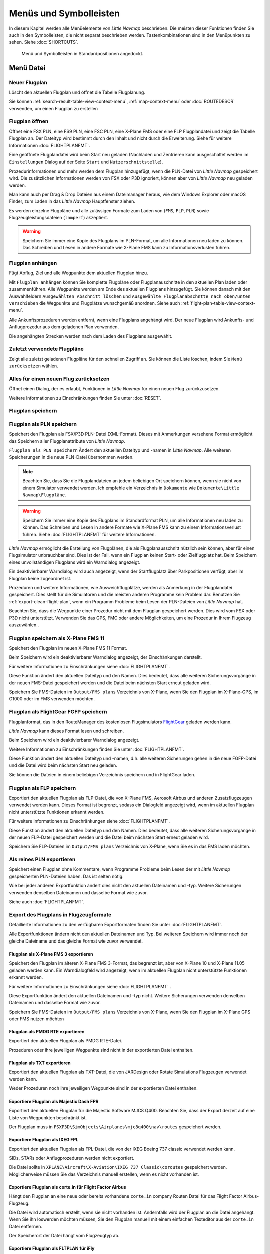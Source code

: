 Menüs und Symbolleisten
-----------------------

In diesem Kapitel werden alle Menüelemente von *Little Navmap*
beschrieben. Die meisten dieser Funktionen finden Sie auch in den
Symbolleisten, die nicht separat beschrieben werden. Tastenkombinationen
sind in den Menüpunkten zu sehen. Siehe :doc:`SHORTCUTS`.


.. figure:: ../images/menutoolbar.jpg

        Menü und Symbolleisten in Standardpositionen angedockt.

Menü Datei
~~~~~~~~~~

.. _new-flight-plan:

|New Flight Plan| Neuer Flugplan
^^^^^^^^^^^^^^^^^^^^^^^^^^^^^^^^

Löscht den aktuellen Flugplan und öffnet die Tabelle Flugplanung.

Sie können :ref:`search-result-table-view-context-menu`,
:ref:`map-context-menu` oder
:doc:`ROUTEDESCR` verwenden, um einen Flugplan zu
erstellen

.. _open-flight-plan:

|Open Flight Plan| Flugplan öffnen
^^^^^^^^^^^^^^^^^^^^^^^^^^^^^^^^^^

Öffnet eine FSX PLN, eine FS9 PLN, eine FSC PLN, eine X-Plane FMS oder
eine FLP Flugplandatei und zeigt die Tabelle Flugplan an. Der Dateityp
wird bestimmt durch den Inhalt und nicht durch die Erweiterung. Siehe für
weitere Informationen :doc:`FLIGHTPLANFMT`.

Eine geöffnete Flugplandatei wird beim Start neu geladen (Nachladen und
Zentrieren kann ausgeschaltet werden im ``Einstellungen`` Dialog auf der
Seite ``Start`` und ``Nutzerschnittstelle``).

Prozedurinformationen und mehr werden dem Flugplan
hinzugefügt, wenn die PLN-Datei von *Little Navmap* gespeichert
wird. Die zusätzlichen Informationen werden von FSX oder P3D ignoriert,
können aber von *Little Navmap* neu geladen werden.

Man kann auch per Drag & Drop Dateien aus einem Dateimanager heraus,
wie dem Windows Explorer oder macOS Finder, zum Laden in das *Little Navmap*
Hauptfenster ziehen.

Es werden einzelne Flugpläne und alle zulässigen Formate zum Laden von
(``FMS``, ``FLP``, ``PLN``) sowie Flugzeugleistungsdateien (``lnmperf``)
akzeptiert.

.. warning::

     Speichern Sie immer eine Kopie des Flugplans im PLN-Format, um alle
     Informationen neu laden zu können. Das Schreiben und Lesen in andere
     Formate wie X-Plane FMS kann zu Informationsverlusten führen.

.. _append-flight-plan:

|Append flight plan| Flugplan anhängen
^^^^^^^^^^^^^^^^^^^^^^^^^^^^^^^^^^^^^^

Fügt Abflug, Ziel und alle Wegpunkte dem aktuellen Flugplan hinzu.

Mit ``Flugplan anhängen`` können Sie komplette Flugpläne oder
Flugplanauschnitte in den aktuellen Plan laden oder zusammenführen. Alle
Wegpunkte werden am Ende des aktuellen Flugplans hinzugefügt. Sie können
danach mit den Auswahlfeldern ``Ausgewählten Abschnitt löschen`` und
``Ausgewählte Flugplanabschntte nach oben/unten verschieben`` die
Wegpunkte und Flugplätze wunschgemäß anordnen.
Siehe auch :ref:`flight-plan-table-view-context-menu`.

Alle Ankunftsprozeduren werden entfernt, wenn eine Flugplans angehängt
wird. Der neue Flugplan wird Ankunfts- und Anflugprozedur aus dem
geladenen Plan verwenden.

Die angehängten Strecken werden nach dem Laden des Flugplans ausgewählt.

.. _recent-flight-plan:

Zuletzt verwendete Flugpläne
^^^^^^^^^^^^^^^^^^^^^^^^^^^^^^^^^^^^^^^^^^

Zeigt alle zuletzt geladenen Flugpläne für den schnellen Zugriff an. Sie
können die Liste löschen, indem Sie ``Menü zurücksetzen`` wählen.

.. _reset-for-new-flight:

|Reset all for a new Flight| Alles für einen neuen Flug zurücksetzen
^^^^^^^^^^^^^^^^^^^^^^^^^^^^^^^^^^^^^^^^^^^^^^^^^^^^^^^^^^^^^^^^^^^^

Öffnet einen Dialog, der es erlaubt, Funktionen in *Little Navmap* für
einen neuen Flug zurückzusetzen.

Weitere Informationen zu Einschränkungen finden Sie unter :doc:`RESET`.

.. _save-flight-plan:

|Save Flight Plan| Flugplan speichern
^^^^^^^^^^^^^^^^^^^^^^^^^^^^^^^^^^^^^

.. _save-flight-plan-as:

|Save Flight Plan as PLN| Flugplan als PLN speichern
^^^^^^^^^^^^^^^^^^^^^^^^^^^^^^^^^^^^^^^^^^^^^^^^^^^^

Speichert den Flugplan als FSX/P3D PLN-Datei (XML-Format). Dieses mit
Anmerkungen versehene Format ermöglicht das Speichern aller
Flugplanattribute von *Little Navmap*.

``Flugplan als PLN speichern`` Ändert den aktuellen Dateityp und -namen in *Little Navmap*.
Alle weiteren Speicherungen in die neue
PLN-Datei übernommen werden.

.. note::

    Beachten Sie, dass Sie die Flugplandateien an jedem beliebigen Ort
    speichern können, wenn sie nicht von einem Simulator verwendet werden.
    Ich empfehle ein Verzeichnis in ``Dokumente``  wie
    ``Dokumente\Little Navmap\Flugpläne``.

.. warning::

      Speichern Sie immer eine Kopie des Flugplans im Standardformat PLN, um
      alle Informationen neu laden zu können. Das Schreiben und Lesen in
      andere Formate wie X-Plane FMS kann zu einem Informationsverlust führen.
      Siehe :doc:`FLIGHTPLANFMT` für weitere
      Informationen.

*Little Navmap* ermöglicht die Erstellung von Flugplänen, die als
Flugplanausschnitt nützlich sein können, aber für einen Flugsimulator
unbrauchbar sind. Dies ist der Fall, wenn ein Flugplan keinen Start- oder
Zielflugplatz hat. Beim Speichern eines unvollständigen Flugplans wird
ein Warndialog angezeigt.

Ein deaktivierbarer Warndialog wird auch angezeigt, wenn der Startflugplatz über
Parkpositionen verfügt, aber im Flugplan keine zugeordnet ist.

Prozeduren und weitere Informationen, wie Ausweichflugplätze,
werden als Anmerkung in der Flugplandatei gespeichert.
Dies stellt für die Simulatoren und die
meisten anderen Programme kein Problem dar.
Benutzen Sie :ref:`export-clean-flight-plan`, wenn ein Programm
Probleme beim Lesen der PLN-Dateien von *Little Navmap* hat.

Beachten Sie, dass die Wegpunkte einer Prozedur nicht mit dem Flugplan
gespeichert werden. Dies wird vom FSX oder P3D nicht unterstützt.
Verwenden Sie das GPS, FMC oder andere Möglichkeiten, um eine Prozedur
in Ihrem Flugzeug auszuwählen..

.. _save-flight-plan-as-fms11:

|Save Flight Plan as X-Plane FMS 11| Flugplan speichern als X-Plane FMS 11
^^^^^^^^^^^^^^^^^^^^^^^^^^^^^^^^^^^^^^^^^^^^^^^^^^^^^^^^^^^^^^^^^^^^^^^^^^

Speichert den Flugplan im neuen X-Plane FMS 11 Format.

Beim Speichern wird ein deaktivierbarer Warndialog angezeigt, der Einschänkungen darstellt.

Für weitere Informationen zu Einschränkungen siehe
:doc:`FLIGHTPLANFMT`.

Diese Funktion ändert den aktuellen Dateityp und den Namen. Dies
bedeutet, dass alle weiteren Sicherungsvorgänge in der neuen FMS-Datei
gespeichert werden und die Datei beim nächsten Start erneut geladen
wird.

Speichern Sie FMS-Dateien im ``Output/FMS plans`` Verzeichnis von
X-Plane, wenn Sie den Flugplan im X-Plane-GPS, im G1000 oder im FMS
verwenden möchten.

.. _save-flight-plan-as-fgfp:

|Save Flight Plan as FlightGear FGFP| Flugplan als FlightGear FGFP speichern
^^^^^^^^^^^^^^^^^^^^^^^^^^^^^^^^^^^^^^^^^^^^^^^^^^^^^^^^^^^^^^^^^^^^^^^^^^^^

Flugplanformat, das in den RouteManager des kostenlosen Flugsimulators
`FlightGear <http://www.flightgear.org>`__ geladen werden kann.

*Little Navmap* kann dieses Format lesen und schreiben.

Beim Speichern wird ein deaktivierbarer Warndialog angezeigt.

Weitere Informationen zu Einschränkungen finden Sie unter
:doc:`FLIGHTPLANFMT`.

Diese Funktion ändert den aktuellen Dateityp und -namen, d.h. alle
weiteren Sicherungen gehen in die neue FGFP-Datei und die Datei wird
beim nächsten Start neu geladen.

Sie können die Dateien in einem beliebigen Verzeichnis speichern und in
FlightGear laden.

.. _save-flight-plan-as-flp:

|Save Flight Plan FLP| Flugplan als FLP speichern
^^^^^^^^^^^^^^^^^^^^^^^^^^^^^^^^^^^^^^^^^^^^^^^^^

Exportiert den aktuellen Flugplan als FLP-Datei, die von X-Plane FMS,
Aerosoft Airbus und anderen Zusatzflugzeugen verwendet werden kann.
Dieses Format ist begrenzt, sodass ein Dialogfeld angezeigt wird, wenn
im aktuellen Flugplan nicht unterstützte Funktionen erkannt werden.

Für weitere Informationen zu Einschränkungen siehe
:doc:`FLIGHTPLANFMT`.

Diese Funktion ändert den aktuellen Dateityp und den Namen. Dies
bedeutet, dass alle weiteren Sicherungsvorgänge in der neuen FLP-Datei
gespeichert werden und die Datei beim nächsten Start erneut geladen
wird.

Speichern Sie FLP-Dateien im ``Output/FMS plans`` Verzeichnis von
X-Plane, wenn Sie es in das FMS laden möchten.

.. _export-clean-flight-plan:

|Export as Clean PLN| Als reines PLN exportieren
^^^^^^^^^^^^^^^^^^^^^^^^^^^^^^^^^^^^^^^^^^^^^^^^

Speichert einen Flugplan ohne Kommentare,
wenn Programme Probleme beim Lesen der mit *Little Navmap* gespeicherten
PLN-Dateien haben. Das ist selten nötig.

Wie bei jeder anderen Exportfunktion ändert dies nicht den aktuellen
Dateinamen und -typ. Weitere Sicherungen verwenden denselben Dateinamen
und dasselbe Format wie zuvor.

Siehe auch :doc:`FLIGHTPLANFMT`.

.. _export-submenu-aircraft:

Export des Flugplans in Flugzeugformate
^^^^^^^^^^^^^^^^^^^^^^^^^^^^^^^^^^^^^^^^^^^^^^^^^^^

Detaillierte Informationen zu den verfügbaren Exportformaten finden Sie
unter :doc:`FLIGHTPLANFMT`.

Alle Exportfunktionen ändern nicht den aktuellen Dateinamen und Typ. Bei
weiteren Speichern wird immer noch der gleiche Dateiname und das gleiche
Format wie zuvor verwendet.

.. _export-flight-plan-as-fms3:

Flugplan als X-Plane FMS 3 exportieren
''''''''''''''''''''''''''''''''''''''

Speichert den Flugplan im älteren X-Plane FMS 3-Format, das begrenzt
ist, aber von X-Plane 10 und X-Plane 11.05 geladen werden kann. Ein
Warndialogfeld wird angezeigt, wenn im aktuellen Flugplan nicht
unterstützte Funktionen erkannt werden.

Für weitere Informationen zu Einschränkungen siehe
:doc:`FLIGHTPLANFMT` .

Diese Exportfunktion ändert den aktuellen Dateinamen und -typ nicht.
Weitere Sicherungen verwenden denselben Dateinamen und dasselbe Format
wie zuvor.

Speichern Sie FMS-Dateien im ``Output/FMS plans`` Verzeichnis von
X-Plane, wenn Sie den Flugplan im X-Plane GPS oder FMS nutzen möchten

.. _export-flight-plan-as-rte:

Flugplan als PMDG RTE exportieren
'''''''''''''''''''''''''''''''''

Exportiert den aktuellen Flugplan als PMDG RTE-Datei.

Prozeduren oder ihre jeweiligen Wegpunkte sind nicht in der exportierten
Datei enthalten.

.. _export-flight-plan-as-txt:

Flugplan als TXT exportieren
''''''''''''''''''''''''''''

Exportiert den aktuellen Flugplan als TXT-Datei, die von JARDesign oder
Rotate Simulations Flugzeugen verwendet werden kann.

Weder Prozeduren noch ihre jeweiligen Wegpunkte sind in der exportierten
Datei enthalten.

.. _export-flight-plan-as-fpr:

Exportiere Flugplan als Majestic Dash FPR
'''''''''''''''''''''''''''''''''''''''''

Exportiert den aktuellen Flugplan für die Majestic Software MJC8 Q400.
Beachten Sie, dass der Export derzeit auf eine Liste von Wegpunkten
beschränkt ist.

Der Flugplan muss in ``FSXP3D\SimObjects\Airplanes\mjc8q400\nav\routes``
gespeichert werden.

.. _export-flight-plan-as-fpl:

Exportiere Flugplan als IXEG FPL
''''''''''''''''''''''''''''''''

Exportiert den aktuellen Flugplan als FPL-Datei, die von der IXEG Boeing
737 classic verwendet werden kann.

SIDs, STARs oder Anflugprozeduren werden nicht exportiert.

Die Datei sollte in
``XPLANE\Aircraft\X-Aviation\IXEG 737 Classic\coroutes`` gespeichert
werden. Möglicherweise müssen Sie das Verzeichnis manuell erstellen,
wenn es nicht vorhanden ist.

.. _export-flight-plan-as-ff-fpl:

Exportiere Flugplan als corte.in für Flight Factor Airbus
'''''''''''''''''''''''''''''''''''''''''''''''''''''''''

Hängt den Flugplan an eine neue oder bereits vorhandene ``corte.in``
company Routen Datei für das Flight Factor Airbus-Flugzeug.

Die Datei wird automatisch erstellt, wenn sie nicht vorhanden ist.
Andernfalls wird der Flugplan an die Datei angehängt. Wenn Sie ihn
loswerden möchten müssen, Sie den Flugplan manuell mit einem einfachen
Texteditor aus der ``corte.in`` Datei entfernen.

Der Speicherort der Datei hängt vom Flugzeugtyp ab.

.. _export-flight-plan-as-ifly:

Exportiere Flugplan als FLTPLAN für iFly
''''''''''''''''''''''''''''''''''''''''

Speichern Sie den Flugplan als FLTPLAN-Datei für den iFly 737NG. Das
Format erlaubt keine Speicherung von Prozeduren.

Speichern Sie die Datei in ``FSXP3D\iFly\737NG\navdata\FLTPLAN``.

.. _export-flight-plan-as-prosim:

Exportiere Flugplan für ProSim
''''''''''''''''''''''''''''''

Hängt den Flugplan an die ``companyroutes.xml`` Datei für den
`ProSim <https://prosim-ar.com>`__ Simulator. Das Format erlaubt keine
Speicherung von Prozeduren.

.. _export-flight-plan-as-bbs:

Exportiere Flugplan als PLN für BBS Airbus
''''''''''''''''''''''''''''''''''''''''''

Speichert den Flugplan als PLN-Datei für den Blackbox Simulator Airbus.
Das Format erlaubt keine Speicherung von Prozeduren.

Speichert die Datei in Abhängigkeit vom Flugzeug in
``FSXP3D\BlackBox Simulation\Airbus A330`` oder
``FSXP3D\Blackbox Simulation\Company Routes``.

.. _flight-plan-formats-leveld-rte:

Flugplan als Level-D RTE exportieren
''''''''''''''''''''''''''''''''''''''''''

Flugplan für Level-D Flugzeuge. Dieses Format kann keine Prozeduren
speichern. Speichern Sie dies in
``FSXP3D\Level-D Simulations\navdata\Flightplans``.

.. _flight-plan-formats-feelthere:

Flugplan als Feelthere FPL exportieren
''''''''''''''''''''''''''''''''''''''

Dieses Format kann keine Prozeduren speichern. Der Speicherort ist abhängig
vom Flugzeug.

.. _flight-plan-formats-qw-rte:

Flugplan als QualityWings RTE exportieren
'''''''''''''''''''''''''''''''''''''''''

Exportplan für QualityWings-Flugzeuge. Das Speichern von Prozeduren wird
nicht unterstützt. Der Speicherort der Datei hängt vom Flugzeug ab.

.. _flight-plan-formats-mdx:

Flugplan als Maddog X MDX exportieren
'''''''''''''''''''''''''''''''''''''

Flugplan für das Leonardo MaddogX Flugzeug. Das Speichern von Prozeduren
wird nicht unterstützt.

.. _flight-plan-formats-tfdi:

Exportflugplan für TFDi Design 717
''''''''''''''''''''''''''''''''''

Flugplan für das TFDi Design Boeing 717 Flugzeug.

.. _export-submenu-garmin:

Flugplan in Garmin-Formate exportieren
^^^^^^^^^^^^^^^^^^^^^^^^^^^^^^^^^^^^^^^^^^^^^^^^^^

.. _save-flight-plan-as-gfp:

Flugplan als Garmin GTN GFP exportieren
'''''''''''''''''''''''''''''''''''''''

Exportiert den Flugplan im GFP-Format, das vom *Flight1 GTN 650/750*
verwendet wird.

Prozeduren sind nicht in der exportierten Datei enthalten.

Siehe :ref:`flight-plan-formats-gfp` für
weitere Informationen über dieses Exportformat und wie man mit
gesperrten Wegpunkten umgeht.

.. _save-flight-plan-as-rxpgtn:

Flugplan als GFP für Reality XP GTN exportieren
'''''''''''''''''''''''''''''''''''''''''''''''

Speichert den Flugplan als GFP-Datei, die vom *Reality XP GTN 750/650
Touch* verwendet werden kann. Dieses Format ermöglicht es, Prozeduren
und Luftstraßen zu speichern.

Siehe auch :ref:`garmin-notes` für Informationen zu Pfaden und
anderen Hinweisen.

.. _save-flight-plan-as-rxpgns:

Flugplan nach FPL für die Reality XP GNS exporieren


Flugplan als FPL-Datei speichern, die vom *Reality XP GNS 530W/430W V2*
verwendet werden kann.

Prozeduren oder ihre jeweiligen Wegpunkte sind nicht in der exportierten
Datei enthalten.

Das Standardverzeichnis zum Speichern der Flugpläne für die
GNS-Einheiten ist ``C:\ProgramData\Garmin\GNS Trainer Data\GNS\FPL`` für
alle Simulatoren. Das Verzeichnis wird beim ersten Export von *Little Navmap* automatisch erstellt, wenn es nicht existiert.

Siehe auch :ref:`garmin-notes`.

.. _export-submenu-online:

Flugplan in Online-Formate exportieren
^^^^^^^^^^^^^^^^^^^^^^^^^^^^^^^^^^^^^^^^^^^^^^^^^^

.. _flight-plan-formats-vpilot:

Flugplan als vPilot VFP exportieren
'''''''''''''''''''''''''''''''''''

Exportieren Sie den Flugplan für den Online-Netzwerk-Client VATSIM
`vPilot <https://www.vatsim.net/pilots/download-required-software>`__.

:doc:`ROUTEEXPORT` wird vorher
eingeblendet und Sie können alle erforderlichen Informationen
hinzufügen.

.. _flight-plan-formats-ivap:

Flugplan als IvAp FPL exportieren
'''''''''''''''''''''''''''''''''

.. _flight-plan-formats-xivap:

Flugplan als X-IvAp FPL exportieren
'''''''''''''''''''''''''''''''''''

Export des Flugplanformats für IVAO Online-Netzwerk-Clients `IvAp or
X-IvAp <https://www.ivao.aero/softdev/ivap.asp>`__. Das
:doc:`ROUTEEXPORT` wird vorher eingeblendet und
Sie können alle erforderlichen Informationen hinzufügen.

.. _export-submenu-other:

Flugplan in andere Formate exportieren
^^^^^^^^^^^^^^^^^^^^^^^^^^^^^^^^^^^^^^^^^^^^^^^^^^

.. _export-flight-plan-as-ufmc:

Exportiere Flugplan für UFMC
''''''''''''''''''''''''''''

Exportiert den Flugplan als `UFMC <http://ufmc.eadt.eu>`__ Datei. Das
Format erlaubt keine Speicherung von Prozeduren.

Speichern Sie den Flugplan in ``XPLANE\Custom Data\UFMC\FlightPlans``.

.. _export-flight-plan-as-xfmc:

Exportiere Flugplan für X-FMC
'''''''''''''''''''''''''''''

Exportiert den Flugplan als FPL Datei, die von
`X-FMC <https://www.x-fmc.com>`__ benutzt wird. Das Format erlaubt keine
Speicherung von Prozeduren.

Die Datei sollte unter Pfad
``XPLANE\Resources\plugins\XFMC\FlightPlans`` gespeichert werden.

.. _flight-plan-formats-efbr:

Flugplan als EFBR exportieren
'''''''''''''''''''''''''''''

Exportflugplan für das
`AivlaSoft Electronic Flight Bag <https://aivlasoft.com>`__.
Das Speichern von Prozeduren wird nicht unterstützt.

.. _export-flight-plan-as-html:

Flugplan als HTML-Seite exportieren
'''''''''''''''''''''''''''''''''''

Speichert die Flugplantabelle wie abgebildet in einer HTML-Datei, die in
einem Webbrowser angezeigt werden kann. Icons werden in die Seite
integriert.

.. _export-flight-plan-as-gpx:

Exportiere Flugplan als GPX
'''''''''''''''''''''''''''

Exportiert den aktuellen Flugplan in eine GPS-Exchange-Formatdatei, die
von Google Earth und den meisten anderen GIS-Anwendungen gelesen werden
kann.

Der Flugplan wird als Route exportiert und der geflogene Flugzeugpfad
wird als Track mit Simulatorzeit und -höhe dargestellt.

Die Route hat für alle Wegpunkte eine Start- und Zielhöhe sowie eine
Reiseflughöhe. Wegpunkte aller Prozeduren sind in der exportierten Datei
enthalten. Beachten Sie, dass die Wegpunkte nicht alle Teile einer
Prozedur wie Holds oder Prozedurwechsel reproduzieren können.

.. note::

      Vergessen Sie nicht, vor dem Flug den Flugzeugpfad zu löschen
      (:ref:`delete-aircraft-trail`), um Reste des alten Flugzeugpfades
      in der exportierten GPX-Datei zu vermeiden. Oder deaktivieren Sie das
      Neuladen des Pfads im Einstellungsdialog auf :ref:`startup`.

.. _export-flight-plan-as-skyvector:

Flugplan in SkyVector anzeigen
'''''''''''''''''''''''''''''''''''''''''''''''''''''''''''''''''

Öffnet den Standard-Webbrowser und zeigt den aktuellen Flugplan in
`SkyVector <https://skyvector.com>`__ an. Prozeduren werden nicht
gezeigt.

Beachten Sie, dass der Flugplan nicht angezeigt wird, wenn ein kleiner
Flugplatz für SkyVector unbekannt ist.

Beispiel: `ESMS NEXI2B NILEN L617 ULMUG M609 TUTBI Z101 GUBAV STM7C
ENBO <https://skyvector.com/?fpl=ESMS%20NILEN%20L617%20ULMUG%20M609%20TUTBI%20Z101%20GUBAV%20ENBO>`__.
Beachten Sie fehlende SID und STAR in SkyVector.

.. _export-flight-plan-approach-waypoints:

Speichere Anflug-Wegpunkte
^^^^^^^^^^^^^^^^^^^^^^^^^^^^^^^^^^^^^^^^^^^^^^^^^^

.. _export-flight-plan-sid-star-waypoints:

Speichere Wegpunkte für SID und STAR
^^^^^^^^^^^^^^^^^^^^^^^^^^^^^^^^^^^^^^^^^^^^^^^^^^

*Little Navmap* speichert Prozedurwegpunkte anstelle von Prozedurinformationen, wenn
diese Option aktiviert ist. Dies betrifft alle Export- und
Speicherformate von Flugplänen.

Verwenden Sie diese Option, wenn Ihr Simulator, GPS oder FMC das Laden
oder Anzeigen von Anflugprozeduren, SID oder STAR nicht unterstützt.

Prozedurinformationen werden durch entsprechende Wegpunkte ersetzt, die
die Anzeige von Prozeduren in begrenzten GPS- oder FMS-Einheiten
ermöglichen.

**Bachten Sie, daß das Speichern von Flugplänen mit dieser Methode
mehrere Einschränkungen hat:**

-  Mehrere Anflugabschnitte wie Warteschleifen, Schleifen oder Wendemanöver können nicht
   korrekt angezeigt werden, wenn Sie nur Wegpunkte bzw. Koordinaten
   verwenden.
-  Geschwindigkeits- und Höhenbeschränkungen sind in den exportierten
   Abschnitten nicht enthalten.
-  Die Prozedurinformationen werden aus dem gespeicherten Flugplan
   gelöscht und können nicht wieder ordnungsgemäß in *Little Navmap* geladen
   werden. Sie sehen also die Wegpunkte einer SID oder einer STAR, nicht
   jedoch die detaillierten Prozedurinformationen. Sie müssen die
   hinzugefügten Wegpunkte löschen und die Prozeduren nach dem Laden
   erneut auswählen.

Aufgrund dieser Einschränkungen wird empfohlen, eine Kopie des Flugplans
mit vollständigen Informationen zu speichern, bevor Sie eine dieser
Optionen aktivieren.

.. _add-google-earth-kml:

|Add Google Earth KML| Google Earth KML hinzufügen
^^^^^^^^^^^^^^^^^^^^^^^^^^^^^^^^^^^^^^^^^^^^^^^^^^

Ermöglicht das Hinzufügen einer oder mehrerer Google Earth KML- oder
KMZ-Dateien zur Kartendarstellung. Alle hinzugefügten KML- oder
KMZ-Dateien werden beim Start neu geladen. Nachladen und Zentrieren kann
im ``Einstellungen`` auf der Seite ``Start`` und ``Nutzerschnittstelle``
ausgeschaltet werden.

Aufgrund der Vielzahl der KML-Dateien kann nicht garantiert werden, dass
alle Dateien ordnungsgemäß auf der Karte angezeigt werden.

.. _clear-google-earth-kml-from-map:

|Clear Google Earth KML from Map| Google Earth KML auf der Karte löschen
^^^^^^^^^^^^^^^^^^^^^^^^^^^^^^^^^^^^^^^^^^^^^^^^^^^^^^^^^^^^^^^^^^^^^^^^

Löscht alle geladenen KML Dateien von der Karte.

.. _work-offline:

|Offline| Offline arbeiten
^^^^^^^^^^^^^^^^^^^^^^^^^^

Beendet das Laden von Kartendaten aus dem Internet. Dies betrifft die
*OpenStreetMap*, *OpenTopoMap* und alle anderen Online-Map-Themen sowie
die Höhendaten. Eine rote ``Offline.`` Anzeige wird angezeigt, wenn
dieser Modus aktiviert ist.

Sie sollten die Anwendung neu starten, nachdem Sie wieder online
gegangen sind.

Beachten Sie, dass diese Funktion nicht das Herunterladen von Wetterinformationen
betrifft. Diese können Sie in den ensprechenden Menüs separat abschalten.

.. _save-map-as-image:

|Save Map as Image| Karte als Bild speichern
^^^^^^^^^^^^^^^^^^^^^^^^^^^^^^^^^^^^^^^^^^^^^^^^^^^^^^^^^^^^^^^^^^^^^^^^

Speichert die aktuelle Kartenansicht als Bilddatei. Erlaubte Formate
sind JPEG, PNG und BMP. Das Bild enthält keine Karten-Overlays.

:doc:`IMAGEEXPORT` wird vor dem Speichern
angezeigt, damit Sie die Bildgröße auswählen können.

.. _save-map-as-avitab:

|Save Map as Image for AviTab| Karte als Bild für AviTab speichern
^^^^^^^^^^^^^^^^^^^^^^^^^^^^^^^^^^^^^^^^^^^^^^^^^^^^^^^^^^^^^^^^^^^^^^^^

Speichert die aktuelle Kartenansicht als Bilddatei für
`AviTab <https://github.com/fpw/avitab>`__. Erlaubte Formate sind JPEG
und PNG.

:doc:`IMAGEEXPORT` wird vor dem Speichern
angezeigt, damit Sie die Bildgröße auswählen können.

Die gespeicherte Datei wird von einer Kalibrierdatei im
`JSON-Format <https://de.wikipedia.org/wiki/JavaScript_Object_Notation>`__
mitgesendet. Es hat den gleichen Namen wie das Bild mit einer
zusätzlichen Erweiterung ``.json``.

Die Dateien müssen unter
``.../X-Plane 11/Ressourcen/Plugins/AviTab/MapTiles/Mercator``
gespeichert werden.

Weitere Informationen zum Laden des Kartenbildes finden Sie hier in der
AviTab-Dokumentation: `Map App -
Mercator <https://github.com/fpw/avitab/wiki/Map-App#mercator>`__.

.. _save-map-to-clipboard:

Kartenbild in die Zwischenablage kopieren
^^^^^^^^^^^^^^^^^^^^^^^^^^^^^^^^^^^^^^^^^^^^^^^^^^^^^^^^^^^^^^^^^^^^^^^^

Kopiert das aktuelle Kartenbild in die Zwischenablage. Das Bild enthält
keine die Karten-Overlays.

:doc:`IMAGEEXPORT` wird vor dem Kopieren angezeigt, damit Sie die Bildgröße
auswählen können.

.. _print-map:

|Print Map| Karte drucken
^^^^^^^^^^^^^^^^^^^^^^^^^^^^^^^^^^^^^^^^^^^^^^^^^^^^^^^^^^^^^^^^^^^^^^^^

Ermöglicht das Drucken der aktuellen Kartenansicht. Für weitere
Informationen siehe :ref:`printing-the-map`.

.. _print-flight-plan:

|Print Flight Plan| Flugplan drucken
^^^^^^^^^^^^^^^^^^^^^^^^^^^^^^^^^^^^^^^^^^^^^^^^^^^^^^^^^^^^^^^^^^^^^^^^

Öffnet einen Druckdialog, in dem Sie flugplanbezogene Informationen
zum Drucken auswählen können. Für weitere Informationen siehe :ref:`printing-the-flight-plan`.

.. _file-quit:

|Quit| Beenden
^^^^^^^^^^^^^^^^^^^^^^^^^^^^^^^^^^^^^^^^^^^^^^^^^^^^^^^^^^^^^^^^^^^^^^^^

Beendet die Anwendung. Bei geänderten Dateien wird um eine Bestätigung
gebeten.

.. _flight-plan-menu:

Menü Flugplan
~~~~~~~~~~~~~

Flugplan
^^^^^^^^^^^

Öffnet und hebt das Fenster ``Flugplanung`` und den Reiter
``Flugplan`` an. Aktiviert auch die Flugplantabelle zur schnellen
Navigation. Wie ``Fenster`` -> ``Schnellzugriff`` -> ``Flugplan``
oder drücken Sie ``F7``.

Siehe :ref:`shortcuts-main-window`
für eine vollständige Liste oder Tastenkürzel.

Treibstoffbericht
^^^^^^^^^^^^^^^^^^^^

Öffnet und hebt das Dockfenster ``Flugplanung`` und den Reiter
``Treibstoffbericht``. Wie ``Fenster`` -> ``Schnellzugriff`` ->
``Treibstoffbericht`` oder drücken Sie ``F8``.

Siehe :ref:`shortcuts-main-window`
für eine vollständige Liste oder Tastenkürzel.

.. _undo-redo:

|Undo| |Redo| Flugplanänderung Rückgängig und Wiederholen
^^^^^^^^^^^^^^^^^^^^^^^^^^^^^^^^^^^^^^^^^^^^^^^^^^^^^^^^^^^

Ermöglicht das Rückgängigmachen und Wiederholen aller
Flugplanänderungen.

.. _select-a-start-position-for-departure:

|Select a Start Position for Departure| Startposition für den Abflug wählen
^^^^^^^^^^^^^^^^^^^^^^^^^^^^^^^^^^^^^^^^^^^^^^^^^^^^^^^^^^^^^^^^^^^^^^^^^^^

Am Startflugplatz kann als Startposition ein Parkplatz (Gate, Rampe oder
Tankplatz), Landebahn oder Hubschrauberlandeplatz ausgewählt werden.
Eine Parkposition kann auch im Kartenkontextmenüelement :ref:`set-as-flight-plan-departure`
ausgewählt werden, wenn Sie mit der rechten Maustaste auf eine Parkposition klicken.
Wenn keine Position ausgewählt ist, wird das längste
primäre Start- und Landebahnende automatisch als Start ausgewählt.

.. figure:: ../images/selectstartposition.jpg

         Auswahldialog für Startposition EDDN.

.. _edit-flight-plan-on-map:

|Edit Flight Plan on Map| Flugplan auf der Karte bearbeiten
^^^^^^^^^^^^^^^^^^^^^^^^^^^^^^^^^^^^^^^^^^^^^^^^^^^^^^^^^^^

Schaltet den Drag-and-Drop-Bearbeitungsmodus für den Flugplan auf der Karte and oder aus.
Siehe auch :doc:`MAPFPEDIT`.

.. _new-flight-plan-from-description:

|New Flight Plan from Route Description| Neuer Flugplan aus Routenbeschreibung
^^^^^^^^^^^^^^^^^^^^^^^^^^^^^^^^^^^^^^^^^^^^^^^^^^^^^^^^^^^^^^^^^^^^^^^^^^^^^^

Öffnet einen Dialog mit der ATS-Routenbeschreibung des aktuellen Flugplans,
in dem auch der aktuelle Flugplan geändert oder ein neuer eingegeben
werden kann. :doc:`ROUTEDESCR`
gibt weitere Informationen zu diesem Thema.

.. _flight-plan-route-clipboard:

|Copy Flight Plan Route to Clipboard| Routenbeschreibung des Flugplans in die Zwischenablage kopieren
^^^^^^^^^^^^^^^^^^^^^^^^^^^^^^^^^^^^^^^^^^^^^^^^^^^^^^^^^^^^^^^^^^^^^^^^^^^^^^^^^^^^^^^^^^^^^^^^^^^^^

Kopiert die Routenbeschreibung des aktuellen Flugplans mit den aktuellen
Einstellungen von :doc:`ROUTEDESCR` in die Zwischenablage.

.. _calculate-direct:

|Calculate Direct| Direkten Weg berechnen
^^^^^^^^^^^^^^^^^^^^^^^^^^^^^^^^^^^^^^^^^

Löscht alle Zwischenwegpunkte und verbindet Start und Ziel über eine
Großkreislinie.

.. tip::

      Sie können einen Flugplan zwischen beliebigen Wegpunkten, sogar
      benutzerdefinierten Positionen, berechnen (Rechtsklick auf der Karte und
      ``Position zum Flugplan hinzufügen`` wählen, um eine
      benutzerdefinierte Flugplanposition zu erstellen). Dies ermöglicht die Erstellung von
      Flugplanabschntten, die in andere Flugpläne eingebunden werden können. Sie können diese
      Funktion beispielsweise verwenden, um den Nordatlantik mit
      unterschiedlichen Abflügen und Zielen zu überqueren. Dies gilt für alle
      Flugplanberechnungsmodi.

.. _calculate-radionav:

|Calculate Radionav| Funknavigation berechnen
^^^^^^^^^^^^^^^^^^^^^^^^^^^^^^^^^^^^^^^^^^^^^

Erstellt einen Flugplan, der nur VOR- und NDB-Stationen als Wegpunkte
verwendet und versucht, den Empfang von mindestens einer Station entlang
des gesamten Flugplans sicherzustellen. Beachten Sie, dass VOR-Stationen
bevorzugt werden. Reine NDB und DME Stationen werden nach Möglichkeit
vermieden. Die Berechnung schlägt fehl, wenn zwischen Start- und Zielort
nicht genügende Funkfeuer gefunden werden können. Bauen Sie in diesem
Fall den Flugplan manuell auf.

Diese Berechnung kann auch zum Erstellen eines Flugplanausschnitts
zwischen beliebigen Wegpunkten verwendet werden.

.. _calculate-high-altitude:

|Calculate high Altitude| Hohe Route berechnen
^^^^^^^^^^^^^^^^^^^^^^^^^^^^^^^^^^^^^^^^^^^^^^

Verwendet Jet Luftstraßen, um einen Flugplan zu erstellen.

Berechnete Flugpläne entlang der Luftstraßen werden allen
Einschränkungen der Luftstraßen wie Mindest- und Höchst-Flughöhe
entsprechen. *Little Navmap* hält auch Richtungs- und
Maximalhöhenbeschränkungen für X-Plane- und Navigraph-basierte Navigationsdaten
ein.

Die Reiseflughöhe wird auf den nächsten sinnvollen Wert korrigiert (1000
Fuß für IFR und 500 Fuß für VFR), wenn sie gegen die Höhenbeschränkungen
der Luftstraßen verstößt.

Eine vereinfachte Ost- und Westregel wird optional verwendet, um die
Reiseflughöhe auf ungerade bzw. gerade Werte einzustellen (dies kann im
Dialog ``Einstellungen`` auf der Seite :ref:`flight-plan` ausgeschaltet werden).

Das Standardverhalten besteht darin, vom Startflugplatz zum nächsten
Wegpunkt einer geeigneten Luftstraße und umgekehrt zum Ziel zu springen.
Dieses kann im ``Einstellungen``-Dialog auf der Seite :ref:`flight-plan` geändert
werden, wenn VOR- oder NDB-Stationen als Übergangspunkte zu
Luftstraßen bevorzugt werden.

Das Luftstraßennetz umfasst nicht alle Gebiete (die Nordatlantik-Tracks
fehlen zum Beispiel - diese ändern sich täglich), daher kann die
Berechnung über große Ozeangebiete fehlschlagen.

Erstellen Sie den Luftweg manuell oder verwenden Sie ein
Online-Planungstool, um einen Routenstring zu erhalten. Verwenden Sie
den Routenstring in
die ``Neuer Flugplan aus Routenbeschreibung`` Option, um einen Flugplan zu erzeugen.

Diese Berechnung kann auch zum Erstellen eines Flugplanausschnittes
zwischen beliebigen Wegpunkten verwendet werden.

Verwenden Sie unten ``Berechne für die gegebenen Höhe``, wenn
Sie der Meinung sind, dass das Ergebnis nicht optimal ist. Dies kann
darauf zurückzuführen sein, dass der Flugplan auf Jet Luftstraßen beschränkt
ist oder eine falsche Reiseflughöhe verwendet wird, die aufgrund von
Luftstraßenbeschränkungen nicht erlaubt ist.

Beachten Sie, dass das Ändern der Reiseflughöhe nach der Berechnung zu
Fehlern in der Flugplantabelle führen kann. Weitere Informationen zu
Restriktionsfehlern finden Sie unter
:ref:`flight-plan-table-error`. Die
Verwendung von ``Berechne für die gegebenen Höhe`` nach der
Einstellung der gewünschten Reiseflughöhe kann dieses Problem lösen.

.. _calculate-low-altitude:

|Calculate low Altitude| Niedrige Route berechnen
^^^^^^^^^^^^^^^^^^^^^^^^^^^^^^^^^^^^^^^^^^^^^^^^^

Verwendet Victor Luftstraßen, um einen Flugplan zu erstellen. Alles andere
ist wie in ``Hohe Route berechnen``.

.. _calculate-based-on-given-altitude:

|Calculate based on given Altitude| Berechnen für gegebene Höhe
^^^^^^^^^^^^^^^^^^^^^^^^^^^^^^^^^^^^^^^^^^^^^^^^^^^^^^^^^^^^^^^

Verwendet den Wert im Eingabefeld für die Höhe des Flugplans im Reiter ``Flugplan``,
um einen Plan mit
Victor bzw. Jet Luftstraßen zu finden. Die Berechnung schlägt fehl,
wenn der Höhenwert zu niedrig ist. Alles andere ist wie in
``Hohe Route berechnen``.

.. _reverse-flight-plan:

|Reverse Flight Plan| Flugplan umkehren
^^^^^^^^^^^^^^^^^^^^^^^^^^^^^^^^^^^^^^^

Tauscht Abflug und Ziel aus und kehrt die Reihenfolge aller
Zwischenwegpunkte um. Für die neue Startposition wird eine
Standard-Landebahn zugewiesen.

Diese Funktion entfernt alle Luftstraßen, da das Ergebnis aufgrund von
Einwegbeschränkungen nicht gültig wäre. Auch Prozeduren werden entfernt.

.. _adjust-flight-plan-alt:

|Adjust Flight Plan Altitude| Reiseflughöhe anpassen
^^^^^^^^^^^^^^^^^^^^^^^^^^^^^^^^^^^^^^^^^^^^^^^^^^^^

Ändert die Flugplanhöhe gemäß einer vereinfachten Ost und West-Regel sowie
dem aktuellen Routentyp (IFR oder VFR). Rundet die Höhe auf die nächsten
1000 Fuß (oder Meter) für westliche Flugpläne ab oder ungerade 1000 Fuß
(oder Meter) für östliche Flugpläne. Fügt 500 Fuß für VFR-Flugpläne
hinzu.

Die Regel kann im Einstellungsdialog auf :ref:`flight-plan` eingestellt werden.

.. _map-menu:

Menü Karte
~~~~~~~~~~

.. _goto-home:

|Goto Home| Gehe zur Heimposition
^^^^^^^^^^^^^^^^^^^^^^^^^^^^^^^^^

Springt zur Heimposition, die mit :ref:`set-home` festgelegt wurde und verwendet
die gespeicherte Position und den Zoomabstand. Die Mitte der
Heimposition wird durch ein |Home Symbol| Symbol hervorgehoben.

.. _go-to-center-for-distance-search:

|Go to Center for Distance Search| Gehe zum Zentrum der Distanzsuche
^^^^^^^^^^^^^^^^^^^^^^^^^^^^^^^^^^^^^^^^^^^^^^^^^^^^^^^^^^^^^^^^^^^^

Geht zum Mittelpunkt, der für die Entfernungssuche verwendet wird. Siehe
auch :ref:`set-center-for-distance-search`. Das Zentrum
für Distanzsuche wird durch ein |Distance Search Symbol| Symbol
hervorgehoben.

.. _center-flight-plan:

|Center Flight Plan| Flugplan zentrieren
^^^^^^^^^^^^^^^^^^^^^^^^^^^^^^^^^^^^^^^^

Zeigt den den gesamten Flugplan auf der Karte an.

.. _remove-highlights:

|Remove all Highlights and Selections| Alle Hervorhebungen und Auswahlen entfernen
^^^^^^^^^^^^^^^^^^^^^^^^^^^^^^^^^^^^^^^^^^^^^^^^^^^^^^^^^^^^^^^^^^^^^^^^^^^^^^^^^^^^^^^^^^^

Entfernt die Auswahl aller Einträge in der Flugplantabelle,
aller Suchergebnistabellen und entfernt alle Hervorhebungen aus der
Karte. Verwenden Sie dies, um während des Fluges eine saubere Ansicht
der Karte zu erhalten.

.. _remove-marks:

|Remove all Ranges, Measurements, Patterns and Holdings| Alle Distanzkreise, Distanzmessungen, Platzrunden und Warteschleifen entfernen
^^^^^^^^^^^^^^^^^^^^^^^^^^^^^^^^^^^^^^^^^^^^^^^^^^^^^^^^^^^^^^^^^^^^^^^^^^^^^^^^^^^^^^^^^^^^^^^^^^^^^^^^^^^^^^^^^^^^^^^^^^^^^^^^^^^^^^^^^^

Entfernt alle Nutzerobjekte, die Distanzkreise, Reichweitenringe von Navigationshilfen,
Messlinien, Platzrunden und Warteschleifen, aus der Karte. Dies kann nicht rückgängig gemacht werden.

Vor dem Entfernen wird ein Warndialog angezeigt.

.. _center-aircraft:

|Center Aircraft| Flugzeug zentrieren
^^^^^^^^^^^^^^^^^^^^^^^^^^^^^^^^^^^^^

Zoomt auf das Benutzerflugzeug, wenn *Little Navmap* direkt mit einem Flugsimulator
oder über eine Remote-Verbindung via `Little
Navconnect <https://albar965.github.io/littlenavconnect.html>`__
verbunden ist und hält das Flugzeug auf der Karte zentriert.

Die Zentrierung des Flugzeugs kann auf
:ref:`simulator-aircraft` im Dialog
``Einstellungen`` geändert werden.

.. _delete-aircraft-trail:

|Delete Aircraft Trail| Flugzeugpfad löschen
^^^^^^^^^^^^^^^^^^^^^^^^^^^^^^^^^^^^^^^^^^^^

Der Flugzeugpfad wird gespeichert und beim Programmstart neu geladen.

Dieser Menüpunkt entfernt den Benutzerflugzeugpfad sowohl von der Karte
als auch vom Höhenprofil.

Der Flugzeugpfad kann zusammen mit dem Flugplan in eine ``GPX`` -Datei
exportiert werden, indem man :ref:`export-flight-plan-as-gpx` verwendet.

.. _map-position-back-forward:

|Map Position Back| |Map Position Forward| Kartenposition vor/zurück
^^^^^^^^^^^^^^^^^^^^^^^^^^^^^^^^^^^^^^^^^^^^^^^^^^^^^^^^^^^^^^^^^^^^

Springt in der Historie der Kartenpositionen vorwärts oder rückwärts. Der
gesamte Verlauf wird gespeichert und beim Start von *Little Navmap*
wiederhergestellt.

.. _view-menu:

Menü Ansicht
~~~~~~~~~~~~

.. _reset-display-settings:

|Reset Display Settings| Anzeigeeinstellungen zurücksetzen
^^^^^^^^^^^^^^^^^^^^^^^^^^^^^^^^^^^^^^^^^^^^^^^^^^^^^^^^^^

Setzt alle Einstellungen der Kartendarstellung, die im Menü ``Ansicht``
geändert werden können, wieder auf den Standard zurück.

Details
^^^^^^^^^^^^^^^^^^^

.. _more-details:

|More Details| Mehr Details
'''''''''''''''''''''''''''

.. _default-details:

|Default Details| Standard Details
''''''''''''''''''''''''''''''''''

.. _less-details:

|Less Details| Weniger Details
''''''''''''''''''''''''''''''

Erhöht oder verringert die Detailstufe für die Karte. Mehr Details
bedeuten mehr Flugplätze, mehr Navigationshilfen, mehr Textinformationen und größere
Symbole.

.. warning::

      Beachten Sie, dass Karteninformationen ausgelassen werden, wenn zu
      viele Details ausgewählt werden. In diesem Fall wird in der Statusleiste
      eine rote Warnmeldung angezeigt.

Die Detaillierungsstufe wird in der Statusleiste angezeigt. Der Bereich
ist -5 für kleinste Details bis +5 für größte Details.

Flugplätze
^^^^^^^^^^^^^^^^^^^^^^

.. _force-show-addon-airports:

|Force Show Addon Airports| Anzeigen von Add-on Flugplätzen erzwingen
'''''''''''''''''''''''''''''''''''''''''''''''''''''''''''''''''''''

Add-on Flugplätze werden immer unabhängig von den anderen Einstellungen
der Flugplatzkarte angezeigt, wenn diese Option aktiviert ist. Dies
ermöglicht es, nur Add-on Flugplätze anzuzeigen, indem Sie diese Option
aktivieren und die Anzeige von befestigten, unbefestigten und inaktiven
Flugplätze deaktivieren.

.. _show-airports-with-hard-runways:

|Show Airports with hard Runways| Zeige Flugplätze mit befestigten Runways
''''''''''''''''''''''''''''''''''''''''''''''''''''''''''''''''''''''''''

Zeigt Flugplätze, die mindestens eine Start- und Landebahn mit einer
befestigten Oberfläche haben.

.. _show-airports-with-soft-runways:

|Show Airports with soft Runways| Zeige Flugplätze mit unbefestigten Runways
''''''''''''''''''''''''''''''''''''''''''''''''''''''''''''''''''''''''''''

Zeigen Sie Flugplätze, die nur unbefestigte Start- und Landebahnen oder
nur Wasserbahnen haben. Diese Art von Flugplatz kann je nach
Zoom-Entfernung auf der Karte ausgeblendet sein.

.. _show-empty-airports:

|Show empty Airports| Zeige leere Flugplätze
''''''''''''''''''''''''''''''''''''''''''''

Leere Flugplätze anzeigen. Diese Schaltfläche oder dieser Menüpunkt ist
je nach den ausgewählten Optionen im Dialog ``Einstellungen`` auf :ref:`map`
möglicherweise nicht sichtbar. Der Status dieser
Schaltfläche wird mit den anderen Flugplatzschaltflächen kombiniert. Das
bedeutet zum Beispiel: Sie müssen Beliebige Oberfläche, unbefestigt und
Leere Flugplätze aktivieren, um leere Flugplätze mit nur unbefestigten
Runways zu sehen.

Ein leerer Flugplatz ist definiert als ein Flugplatz, der weder
Parkplätze noch Rollwege noch Vorfelder hat und kein Add-on ist. Diese
Flugplätze werden in *Little Navmap* unterschiedlich behandelt.
Leere Flugplätze sind grau und hinter allen anderen Flugplätze auf der Karte dargestellt.

Diese Funktion hilft, Flugplätze ohne Szenerieelemente zu vermeiden.

Flugplätze, die nur über Wasserbahnen verfügen, sind von dieser
Definition ausgenommen, um unbeabsichtigtes nicht Anzeigen zu vermeiden.

**X-Plane und 3D Flugpätze**

Die Funktion kann auf X-Plane-Flugplätze erweitert werden, die nicht als
``3D`` gekennzeichnet sind. Dies kann geschehen, indem Sie im Dialogfeld
``Èinstellungen`` auf :ref:`map` das Kontrollkästchen
``Alle X-Plane-Flugplätze, die nicht 3D sind,als leere Flugplätze behandeln`` aktivieren.
Alle Flugplätze, die nicht als ``3D`` markiert
sind, werden auf der Karte grau dargestellt und können
wie oben beschrieben ausgeblendet werden.

Ein Flugplatz gilt als 3D, wenn seine Quelldatei ``3D`` im ``gui_label``
enthält.

Die Definition von ``3D`` ist jedoch willkürlich. Ein ``3D`` Flugplatz
kann nur ein einziges Objekt enthalten, wie beispielsweise einen
Lichtmast oder einen Verkehrsleitkegel, oder er kann ein vollständig
errichteter GroßFlugplatz sein.

Navigationshilfen
^^^^^^^^^^^^^^^^^^^^^^^^^^^^^^^^

.. _show-vor-stations:

|Show VOR Stations| Zeige VOR Stationen
'''''''''''''''''''''''''''''''''''''''

.. _show-ndb-stations:

|Show NDB Stations| Zeige NDB Stationen
'''''''''''''''''''''''''''''''''''''''

.. _show-waypoints:

|Show Waypoints| Zeige Wegpunkte
''''''''''''''''''''''''''''''''

.. _show-ils-feathers:

|Show ILS Feathers| Zeige ILS
'''''''''''''''''''''''''''''

.. _show-victor-airways:

|Show Victor Airways| Zeige Victor Luftstraßen
''''''''''''''''''''''''''''''''''''''''''''''

.. _show-jet-airways:

|Show Jet Airways| Zeige Jet Luftstraßen
''''''''''''''''''''''''''''''''''''''''

Zeigt oder verbirgt diese Einrichtungen oder Navigationshilfen auf der Karte.
Je nach Zoom-Entfernung können Objekte auf der Karte ausgeblendet sein.

.. _airspaces:

Lufträume
^^^^^^^^^^^^^^^^^^^^^

Beachten Sie, dass Lufträume ausgeblendet sind, wenn das
Flugplatzdiagramm angezeigt wird.

.. _show-airspaces:

|Show Airspaces| Lufträume anzeigen
'''''''''''''''''''''''''''''''''''

Ermöglicht das Aktivieren oder Deaktivieren der Anzeige aller Lufträume
mit einem Klick. Verwenden Sie die Menüpunkte unter diesem oder den
Schaltflächen in der Symbolleiste, um die verschiedenen Luftraumtypen
ein- oder auszublenden.

Die Symbolleiste der Lufträume enthält Schaltflächen mit jeweils einem
Dropdown-Menü, mit dem Sie die Luftraumanzeige so konfigurieren können,
dass bestimmte Luftraumtypen ein- oder ausgeblendet werden. Jedes
Dropdown-Menü hat auch ``Alle`` und ``Keine`` Funktionen, um alle Typen
im Menü auszuwählen oder abzuwählen..

.. _icao-airspaces:

|ICAO Airspaces| ICAO Lufträume
'''''''''''''''''''''''''''''''

Ermöglicht die Auswahl von Lufträumen der Klasse A bis Klasse E.

.. _fir-airspaces:

|FIR Airspaces| FIR Lufträume
'''''''''''''''''''''''''''''

Ermöglicht die Auswahl der Lufträume der Klassen F und G oder der
Fluginformationsgebiete.

.. _restricted-airspaces:

|Restricted Airspaces| Beschränkte Lufträume
''''''''''''''''''''''''''''''''''''''''''''

Zeigt oder verbirgt MOA (military operations area), eingeschränkte,
verbotene und gefährliche Lufträume.

.. _special-airspaces:

|Special Airspaces| Spezielle Lufträume
'''''''''''''''''''''''''''''''''''''''

Ein- und Ausblenden von Warn-, Alarm- und Trainingslufträumen.

.. _other-airspaces:

|Other Airspaces| Andere Lufträume
''''''''''''''''''''''''''''''''''

Ein- oder Ausblenden von Center, Tower, Modus C und anderen Lufträumen.

.. _airspace-altitude-limitations:

|Airspace Altitude Limitations| Höhenbegrenzungen
'''''''''''''''''''''''''''''''''''''''''''''''''

Ermöglicht die Filterung der Luftraumanzeige nach Höhe. Entweder unter
oder über 10000 Fuß oder 18000 Fuß oder nur Lufträume, die sich mit
der Flugplanhöhe kreuzen.

.. _airspace-source:

Luftraumquelle
^^^^^^^^^^^^^^^^^^^^^^^^^^

Aktiviert oder deaktiviert verschiedene Luftraumdatenbanken für die
Anzeige.

Simulator
'''''''''

Schaltet die Anzeige der Lufträume des Simulators ein oder aus. Diese ändern sich
auch beim Wechseln der Simulatordatenbank im Menü ``Szeneriebibliothek``.

Siehe auch :ref:`load-scenery-library-xplane-airspaces`
und :ref:`load-scenery-library-p3d-fsx-airspaces`.

Navigraph
'''''''''

Zeigt die Lufträume aus der mitgelieferten oder aktualisierten
Navigraph-Datenbank an. Dies ist unabhängig vom gewählten Simulator.

Benutzer
''''''''

Wählt die Benutzerlufträume für die Anzeige aus. Diese Quelle ist
unabhängig vom gewählten Simulator.

Siehe auch :ref:`load-scenery-library-user-airspaces` und :ref:`load-user-airspaces`.

Online
''''''

Wählt die Online-Zentren für die Anzeige aus.
Nur sichtbar, wenn sie mit einem Online-Service wie VATSIM oder IVAO verbunden sind.

.. _user-features:

Nutzerobjekte
^^^^^^^^^^^^^^^^^^^^^^^^^^^^^^

|Range Rings| Distanzkreise
''''''''''''''''''''''''''''''''''''

|Measurement Lines| Messlinien
''''''''''''''''''''''''''''''''''''

|Traffic Patterns| Platzrunden
''''''''''''''''''''''''''''''''''''

|Holdings| Warteschleifen
''''''''''''''''''''''''''''''''''''

Schaltet die jeweiligen Nutzerobjekte aus oder ein.

Beachten Sie, dass der Menüpunkt zum Hinzufügen eines Nutzerobjektes
deaktiviert ist, wenn die jeweiligen Nutzerobjekte auf der Karte
ausgeblendet ist. Der Menüpunkt wird in diesem Fall mit dem Text
``auf der Karte versteckt`` versehen.

.. _userpoints:

Nutzerpunkte
^^^^^^^^^^^^^^^^^^^^^^^^^^

Ermöglicht das Ein- und Ausblenden von benutzerdefinierten
Wegpunkten je nach Typ.

Der Menüpunkt ``Unbekannte Typen`` blendet alle Typen ein oder aus, die
nicht zu einem bekanntenn gehören.

Der Type ``Unbekannt`` |Unknown| blendet alle Nutzerpunkte ein oder aus,
die genau vom Typ ``Unbekannt`` sind.

Siehe :doc:`USERPOINT` für weitere
Informationen über benutzerdefinierte Wegpunkte.

.. _show-flight-plan:

|Show Flight Plan| Zeige Flugplan
^^^^^^^^^^^^^^^^^^^^^^^^^^^^^^^^^

Ein- und Ausblenden des Flugplans. Der Flugplan wird unabhängig von der
Zoom-Entfernung angezeigt.

Beachten Sie, dass der Flugplan auch im Höhenprofil ausgeblendet wird, wenn Sie ihn
hier ausschalten.

.. _show-missed-approaches:

|Show Missed Approaches| Zeige Fehlanflüge
^^^^^^^^^^^^^^^^^^^^^^^^^^^^^^^^^^^^^^^^^^

Ein- oder Ausblenden der Fehlanflüge des aktuellen Flugplans. Dies hat
keinen Einfluss auf die Vorschau auf des Reiters ``Prozeduren`` im
Suchfenster.

.. note::

       Beachten Sie, dass diese Funktion die Streckenfolge im aktiven
       Flugplan ändert: Die Auswahl der aktiven Abschnitte wird
       gestoppt, wenn das Ziel erreicht ist und Fehlanflüge nicht
       angezeigt werden. Andernfalls wird die Aktivierung mit dem
       Fehlanflug fortgesetzt und der Fortschritt des Simulators zeigt
       die verbleibende Entfernung bis zum Ende des Fehlanfluges.

.. _show-aircraft:

|Show Aircraft| Zeige Flugzeug
^^^^^^^^^^^^^^^^^^^^^^^^^^^^^^

Zeigt das Benutzerflugzeug an und zentriert es auf der Karte, wenn es
mit dem Simulator verbunden ist. Das Benutzerflugzeug wird immer
unabhängig vom Zoomabstand angezeigt.

Die Farbe und Form des Symbols zeigt den Flugzeugtyp und ob sich das
Flugzeug am Boden befindet (graue Umrandung am Boden).

|User Aircraft| Benutzerflugzeug im Flug.

Ein Klick auf das Benutzerflugzeug zeigt weitere Informationen im
Dockfenster ``Simulatorflugzeug``.

Weitere Optionen, um das Kartenverhalten während des Fluges zu ändern,
finden Sie im Dialogfenster ``Einstellungen`` auf
:ref:`simulator-aircraft`.

.. _show-aircraft-trail:

|Show Aircraft Trail| Zeige Flugpfad
^^^^^^^^^^^^^^^^^^^^^^^^^^^^^^^^^^^^

Zeigt den Pfad des Benutzerflugzeugs an. Der Flugpfad wird immer
unabhängig von der Zoom-Distanz angezeigt. Er wird gespeichert und beim
Programmstart neu geladen.

Der Flugpfad kann manuell gelöscht werden, indem Sie im Hauptmenü ``Karte``
-> ``Flugzeugpfad löschen`` wählen.

Die Länge des Flugpfades ist aus Performancegründen begrenzt. Überschreitet
er die maximale Länge, wird der Weg abgeschnitten und die ältesten
Segmente gehen verloren.

Der Flugpfad kann zusammen mit dem Flugplan in eine ``GPX`` Datei mit Hilfe
von :ref:`export-flight-plan-as-gpx` exportiert werden.

.. _show-compass-rose:

|Show Compass Rose| Zeige Kompassrose
^^^^^^^^^^^^^^^^^^^^^^^^^^^^^^^^^^^^^

Zeigt eine Kompassrose auf der Karte, die den wahren Norden und den
magnetischen Norden anzeigt. Flugzeugkurs und Flugbahn werden angezeigt,
wenn Sie mit einem Simulator verbunden sind.

Die Kompassrose ist um das Benutzerflugzeug herum zentriert, wenn das Programm mit einem Simulator
verbunden ist. Andernfalls wird sie in der Kartenansicht zentriert.

Für weitere Informationen siehe :doc:`COMPASSROSE`.

.. _show-map-ai-aircraft:

|Show AI and Multiplayer Aircraft| |Show AI and Multiplayer Ships| Zeige KI- und Mehrspielerflugzege
^^^^^^^^^^^^^^^^^^^^^^^^^^^^^^^^^^^^^^^^^^^^^^^^^^^^^^^^^^^^^^^^^^^^^^^^^^^^^^^^^^^^^^^^^^^^^^^^^^^^

Zeigt KI- und Mehrspielerflugzeuge oder Schiffe auf der Karte an.
Mehrspieler-Fahrzeuge können z.B. aus FSCloud, VATSIM oder
Steam-Sitzungen angezeigt werden.

Die Farbe und Form des Symbols zeigt den Flugzeugtyp und ob sich das
Flugzeug am Boden befindet (graue Umrandung am Boden).

|AI or Multiplayer Aircraft| KI- oder Mehrspieler-Flugzeug aus dem
Simulator.

Dazu gehören auch Flugzeuge, die von den verschiedenen
Online-Netzwerk-Clients eingespeist werden. Ein Klick auf das
KI-Flugzeug oder -Schiff zeigt weitere Informationen im
``Simulatorflugzeug`` Dockfenster auf dem Reiter
``AI / Mehrspieler``.

|Online Multiplayer Aircraft| Mehrspieler-Flugzeug/Client aus einem
Online-Netzwerk. Siehe :doc:`ONLINENETWORKS`. Ein
Klick auf das Online-Flugzeug zeigt Informationen im ``Informationen``
Dockfenster im Reiter ``Online Clients``.

Beachten Sie, dass in X-Plane der Schiffsverkehr nicht verfügbar ist und
die Informationen über KI-Flugzeuge begrenzt sind.

Die angezeigten Fahrzeuge sind durch das verwendete Mehrspieler-System
begrenzt, wenn *Little Navmap* nicht mit einem Online-Netzwerk wie
VATSIM oder IVAO verbunden ist. Mehrspieler-Flugzeuge verschwinden je
nach Entfernung zum Nutzerflugzeug. Für die KI im FSX oder P3D sind das
derzeit etwa 100 nautische Meilen oder rund 200 Kilometer.

Kleinere Schiffe werden vom Simulator nur in einem kleinen Radius um das
Nutzerflugzeug herum erzeugt.

*Little Navmap* begrenzt die Anzeige von KI-Fahrzeugen je nach Größe.
Zoomen Sie nah heran, um kleine Flugzeuge oder Boote zu sehen.

Auf der untersten Zoomdistanz werden alle Flugzeuge und Schiffe
maßstabsgetreu auf der Karte dargestellt.

Flugzeugbeschriftungen werden unabhängig von der Zoomstufe für die
fünf nächsten fliegenden KI/Mehrspielerflugzeuge
innerhalb von 20 nautischen Meilen Entfernung und 5000 Fuß Höhe angezeigt.

Alle Flugzeugsymbole können in :ref:`customize-aircraft-icons` angepasst werden.

.. _show-map-grid:

|Show Map Grid| Kartengitter anzeigen
^^^^^^^^^^^^^^^^^^^^^^^^^^^^^^^^^^^^^

Zeigt ein Breiten- / Längenraster sowie das
`Meridian <https://de.wikipedia.org/wiki/Nullmeridian>`__ und
`Antimeridian <https://en.wikipedia.org/wiki/180th_meridian>`__ (nahe der Datumsgrenze) auf der Karte.

.. _show-country-and-city-names:

|Show Country and City Names| Zeige Länder- und Stadtnamen
^^^^^^^^^^^^^^^^^^^^^^^^^^^^^^^^^^^^^^^^^^^^^^^^^^^^^^^^^^

Zeigt Land, Stadt und andere Sehenswürdigkeiten an. Die Verfügbarkeit
dieser Optionen hängt vom gewählten Kartenmotiv ab. Siehe auch
:ref:`theme`.

.. _show-hillshading:

|Show Hillshading| Bergschattierung anzeigen
^^^^^^^^^^^^^^^^^^^^^^^^^^^^^^^^^^^^^^^^^^^^

Zeigt Bergschattierung auf der Karte. Die Verfügbarkeit dieser Optionen
hängt vom gewählten Kartenmotiv ab. Siehe :ref:`theme`.

.. _show-mora-grid:

|Show Minimum Altitude| Minimale Höhe anzeigen
^^^^^^^^^^^^^^^^^^^^^^^^^^^^^^^^^^^^^^^^^^^^^^

Schaltet die Anzeige des minimalen Off-Route-Höhenrasters auf der Karte
um.

Das Mindesthöhenraster außerhalb der Route stellt eine
Hindernisfreigabehöhe innerhalb eines Ein-Grad-Rasters zur Verfügung.
Die Höhe vermeidet jegliches Gelände und Hindernisse um 1000 Fuß in
Gebieten, in denen die höchsten Höhenlagen 5000 Fuß MSL oder niedriger
sind. Wenn die höchsten Höhen über 5000 Fuß liegen, wird MSL oder
höheres Gelände um 2000 Fuß geräumt.

Die große Zahl ist 1000 Fuß und die kleine Zahl 100 Fuß Mindesthöhe.

.. figure:: ../images/legend_map_mora.png

           MORA Gitter: 3300, 4400, 6000, 9900 und 10500 Fuß.

.. _show-airport-weather:

|Show Airport Weather| Flugplatzwetter anzeigen
^^^^^^^^^^^^^^^^^^^^^^^^^^^^^^^^^^^^^^^^^^^^^^^

Zeigt Symbole für das Flugplatzwetter an, wenn eine Wetterstation
verfügbar ist. Die Quelle für die Anzeige kann im Menü
:ref:`airport-weather-source` ausgewählt
werden.

Siehe :ref:`airport-weather-legend` zur Erläuterung der Symbole und
:ref:`airport-weather` für weitere Infomationen.

.. _wind-levels:

Windebenen
^^^^^^^^^^^^^^^^^^^^^^^

Aktiviert oder deaktiviert die Höhenwindanzeige für verschiedene
Ebenen sowie an Flugplan-Wegpunkten. Wählen Sie die Winddatenquelle für
die Anzeige mit :ref:`wind-source` unten.

Siehe :ref:`high-alt-wind` für eine Erklärung der Windsymbole und :ref:`wind`
für weitere Informationen.

.. _show-sun-shading:

|Show Sun Shading| Sonnenschatten anzeigen
^^^^^^^^^^^^^^^^^^^^^^^^^^^^^^^^^^^^^^^^^^^^^^

Ermöglicht die Anzeige der Sonnenschattierung auf dem Globus. Dies
funktioniert sowohl in der Projektion ``Mercator`` als auch in der Projektion ``Sphärisch``.

Die Zeitquelle kann mit der Funktion ``Sonnenschatten Zeit`` im Menü unten
geändert werden. Die Schattendunkelheit kann im Einstellungsdialog
unter :ref:`map-display-2` geändert werden..

Für weitere Informationen siehe auch :doc:`SUNSHADOW`.

.. _show-sun-shading-time:

Sonnenschatten Zeit
^^^^^^^^^^^^^^^^^^^^^^^^^^^^^^^^^

Sie können zwischen drei Zeitquellen für den Sonnenschatten wählen.

Simulator
'''''''''

Verwendet die Zeit des angeschlossenen Flugsimulators und fällt auf
Echtzeit zurück, wenn nicht verbunden. Aktualisiert den Schatten,
wenn sich die Simulatorzeit ändert.

Reale UTC Zeit
''''''''''''''

Nutzt die reale Zeit.

Benutzerdefinierte Zeit
'''''''''''''''''''''''

Ermöglicht die Verwendung der benutzerdefinierten Zeit, wie sie durch
die Verwendung von ``Benutzerdefinierte Zeit einstellen`` nachfolgend
eingestellt werden kann.

Benutzerdefinierte Zeit einstellen
''''''''''''''''''''''''''''''''''

Öffnet einen Dialog, um eine benutzerdefinierte Zeit in UTC als Quelle
für den Sonnenschatten zu nutzen

Für weitere Informationen siehe :ref:`sun-shadow-user-defined`.

.. _projection:

Projektion
^^^^^^^^^^

Mercator
''''''''

Eine flache Projektion, die die flüssigste Bewegung und die schärfste
Karte liefert, wenn Sie Online-Kartenmotive wie *OpenStreetMap* oder
*OpenTopoMap* verwenden.

.. _spherical:

Kugelförmig
'''''''''''

Zeigt die Erde als eine Kugel als natürlichste Projektion. Die
Bewegung kann leicht stottern, wenn Sie die auf Bildkacheln basierenden
Online-Kartenmotive wie *OpenStreetMap* oder *OpenTopoMap* verwenden.
Nutzen Sie die Kartenthemen ``Einfach``, ``Flach`` oder ``Atlas``, um dies zu
verhindern.

Online-Karten können bei Verwendung dieser Projektion leicht
verschwommen erscheinen. Dies ist ein Ergebnis der Konvertierung der
flachen Bildkacheln für die Darstellung.

.. figure:: ../images/sphericalpolitical.jpg

      Sphärische Kartenprojektion mit dem ``Einfach``
      -offline-Kartenmotiv ausgewählt.

.. _theme:

Kartenthema
^^^^^^^^^^^^

Ermöglicht das Ändern des Kartenmotivs, das das Aussehen der Hintergrundkarte definiert.

Benutzerdefinierte Kartenmotive werden mit einem ``*`` in der
Dropdown-Box in der Symbolleiste und mit dem Wort ``Custom`` im Menü
versehen.

.. tip::

      Schauen Sie im `Little Navmap Support Forum auf
      AVSIM <https://www.avsim.com/forums/forum/780-little-navmap-little-navconnect-little-logbook-support-forum/>`__ nach. Dort werden weitere Kartenthemen zur Verfügung gestellt.

.. note::

      Bitte beachten Sie, dass alle Online-Karten von kostenlosen Diensten
      geliefert werden, daher können schnelle Download-Geschwindigkeiten und
      hohe Verfügbarkeit nicht garantiert werden.

Für mehr Informationen siehe :doc:`MAPTHEMES`.

OpenStreetMap
'''''''''''''

Dies ist eine Online-Rasterkarte (d.h. basierend auf Bildern), die eine
Bergschattierungs-Option beinhaltet. Beachten Sie, dass die
*OpenStreetMap* Bergschattierungen nicht den gesamten Globus abdecken.

.. figure:: ../images/osmhillshading.jpg

        Blick auf einen italienischen Flugplatz mit
        *OpenStreetMap*-Thema und Bergschattierungen.

OpenTopoMap
'''''''''''

Eine topographischen Karten ähnliche Rasterkarte mit integrierter Bergschattierung und Höhenkonturen.

Die Karte wird von `OpenTopoMap <https://www.opentopomap.org>`__ zur Verfügung gestellt.

.. figure:: ../images/otm.jpg

      Blick auf die Ostalpen mit dem Thema *OpenTopoMap*. Ein
      Flugplan wird nördlich der Alpen angezeigt.

Stamen Terrain
''''''''''''''

Eine Geländekarte mit integrierter Bergschattierungen und natürlichen
Vegetationsfarben. Die Bergschattierung ist weltweit verfügbar.

Kartenkacheln von `Stamen Design <https://stamen.com>`__, mit `CC BY
3.0 <https://creativecommons.org/licenses/by/3.0>`__. Daten von
`OpenStreetMap <https://www.openstreetmap.org>`__, unter
`ODbL <https://www.openstreetmap.org/copyright>`__.

.. figure:: ../images/stamenterrain.jpg

        Ansicht mit dem Thema Stamen Terrain.

CARTO Light
'''''''''''''''''''''''''''''''''''''''''''''''''

Eine sehr helle Karte namens *Positron*, die es ermöglicht, sich auf die
Luftfahrtsymbole zu konzentrieren.
Die Karte enthält die gleiche Bergschattierung wie die *OpenStreetMap*.

Kartenkacheln und Stil von `CARTO <https://carto.com/>`__. Daten von
`OpenStreetMap <https://www.openstreetmap.org>`__, unter
`ODbL <https://www.openstreetmap.org/copyright>`__.

CARTO Dark
''''''''''''''''''''''''''''''''''''''''''''''''

Eine dunkle Karte namens *Dark Matter*. Die Karte enthält die gleiche
Bergschattierung wie die *OpenStreetMap*.

Kartenkacheln und Stil von `CARTO <https://carto.com/>`__. Daten von
`OpenStreetMap <https://www.openstreetmap.org>`__, unter
`ODbL <https://www.openstreetmap.org/copyright>`__.

.. _simple-offline:

Einfach (Offline)
'''''''''''''''''

Dies ist eine politische Karte mit farbigen Länderpolygonen. Grenzen und
Gewässer werden grob dargestellt. Die in *Little Navmap* enthaltene
Karte verfügt über eine Option zur Anzeige von Stadt- und Ländernamen.

.. _plain-offline:

Flach (Offline)
'''''''''''''''

Eine sehr einfache Karte. Die Karte ist in *Little Navmap* enthalten und
verfügt über eine Option zur Anzeige von Stadt- und Ländernamen. Grenzen
und Gewässer werden grob dargestellt.

Atlas (Offline)
'''''''''''''''

Eine sehr einfache Karte mit groben Bergschattierungen und Landfarben.
Die Karte ist in *Little Navmap* enthalten und verfügt über eine Option
zur Anzeige von Stadt- und Ländernamen. Grenzen und Gewässer werden grob
dargestellt.

.. _weather-menu:

Menü Wetter
~~~~~~~~~~~~

.. _airport-weather-source:

Flugplatz-Wetterquelle
^^^^^^^^^^^^^^^^^^^^^^^^^^^^^^^^^^

Wählt die Quelle für die Anzeige des Wettersymbols auf der Karte aus.
Siehe auch :ref:`airport-weather` und :ref:`weather`.

Die folgenden Optionen stehen zur Verfügung:

Flugsimulator
'''''''''''''

FSX, Prepar3D oder X-Plane. Die Anzeige für FSX/Prepar3D und auf
Netzwerkverbindungen ist langsamer und kann beim Scrollen zu Stottern
führen.

Die Anzeige für X-Plane Remote-Verbindungen wird nicht unterstützt,
außer durch die gemeinsame Nutzung der X-Plane ``METAR.rwx`` Wetterdatei
im Netzwerk.

Active Sky
''''''''''

Verwenden Sie Active Sky als Quelle für die Wetteranzeige.

NOAA
''''

Aktuelle Option für das Wetter (`National Oceanic and Atmospheric
Administration <https://www.noaa.gov/>`__).

VATSIM
''''''

Wie NOAA, aber die Wetterinformationen können älter sein als NOAA.
Verwenden Sie dies für Online-Flüge im VATSIM-Netzwerk.

IVAOO
'''''

Wie NOAA-Wetter, aber die Informationen können älter sein. Verwenden Sie
dies für Online-Flüge im IVAO-Netzwerk.

.. _wind-source:

Wind Quelle
^^^^^^^^^^^^^^^^^^^^^^^^

Wählen Sie hier die Quelle für die Daten der Höhenwinde. Dies wirkt sich
auf die Berechnung von des Steigflugendes, Sinkflugbeginns und der Kraftstoffplanung
aus. Siehe auch :ref:`wind` und :ref:`weather`.

Eine manuelle Windeinstellung für die Reiseflughöhe kann ebenfalls
verwendet werden. Siehe :ref:`aircraft-performance-buttons` im Reiter ``Flugzeugleistung``.

Die ausgewählte Quelle für Winddaten wird im Reiter
``Treibstoffbericht`` in der Zeile ``Durchschnittlicher Wind`` sowie in
allen Tooltips auf Windsymbolen angezeigt.

Deaktiviert
'''''''''''

Es wird kein Wind heruntergeladen und verarbeitet.

Flugsimulator (nur X-Plane)
'''''''''''''''''''''''''''

Benutzt die Datei ``global_winds.grib``, die von X-Plane
heruntergeladen und verwendet wird. Diese Datei hat nur zwei
Windebenen und ist daher weniger genau als die NOAA-Option.

NOAA
''''

Lädt Wetterdateien von `National Oceanic and Atmospheric
Administration <https://www.noaa.gov/>`__ herunter. Dies ist die
genaueste Option, da sie Daten für mehrere Windebenen herunterlädt.

.. _userdata-menu:

Menü Nutzerdaten
~~~~~~~~~~~~~~~~

Für weitere Informationen zu benutzerdefinierten Wegpunkten siehe
:doc:`USERPOINT`.

.. _userdata-menu-show-search:

Suche für Nutzerpunkte
^^^^^^^^^^^^^^^^^^^^^^^^^

Öffnete das Fenster ``Suche`` und den Reiter ``Nutzerpunkte`` wo
Sie benutzerdefinierte Wegpunkte bearbeiten, löschen und suchen können.

.. _userdata-menu-import-csv:

Importiere CSV
^^^^^^^^^^^^^^

Importiert eine CSV-Datei, die mit dem weit verbreiteten Format von
Plan-G kompatibel ist und fügt den gesamten Inhalt der Datenbank hinzu.

Beachten Sie, dass das CSV-Format das einzige Format ist, das das
Schreiben und Lesen aller unterstützten Datenfelder ermöglicht.

Für weitere Informationen siehe :ref:`userpoints-csv`.

.. _userdata-menu-import-user-fix:

Importiere X-Plane user_fix.dat
^^^^^^^^^^^^^^^^^^^^^^^^^^^^^^^

Importiert benutzerdefinierte Wegpunkte aus der Datei ``user_fix.dat``.
Die Datei existiert standardmäßig nicht in X-Plane und muss entweder
manuell oder durch den Export aus *Little Navmap* erstellt werden.

Der Standardspeicherort ist ``XPLANE/Custom Data/user_fix.dat``.

Die importierten Nutzerpunkte sind vom Typ ``Wegpunkt`` |Waypoint| die
nach dem Import mit Hilfe der Mehrfachbearbeitung geändert
werden kann.

Das Format wird von Laminar Research hier beschrieben.:
`XP-FIX1101-Spec.pdf <https://developer.x-plane.com/wp-content/uploads/2016/10/XP-FIX1101-Spec.pdf>`__.

Für weitere Informationen siehe :ref:`userpoints-xplane`.

.. _userdata-menu-import-garmin-gtn:

Importiere Garmin GTN
^^^^^^^^^^^^^^^^^^^^^

Liest benutzerdefinierte Wegpunkte aus der Garmin. ``user.wpt`` Datei.
Weitere Informationen zu Format und Speicherort finden Sie im Handbuch
des von Ihnen verwendeten Garmin-Geräts.

Die importierten Nutzerpunkte sind vom Typ ``Wegpunkte`` |Waypoint|
die nach dem Import mit Hilfe der Mehrfachbearbeitung
geändert werden können.

Für weitere Informationen siehe :ref:`userpoints-garmin`.

.. _userdata-menu-export-csv:

Exportiere CSV
^^^^^^^^^^^^^^

Erstellen oder Anhängen von benutzerdefinierten Wegpunkten an eine
CSV-Datei. Ein Dialog fragt, ob nur ausgewählte Nutzerpunkte
exportiert werden sollen und ob die Nutzerpunkte an eine bereits
vorhandene Datei angehängt werden sollen.

Beachten Sie, dass die exportierte Datei zusätzliche Spalten
im Vergleich zum Plan-G-Format enthält. Das Beschreibungsfeld
unterstützt mehr als eine Zeile Text und Sonderzeichen. Daher können
möglicherweise nicht alle Programme diese Datei importieren. Passen Sie
bei Bedarf die Datei an.

.. _userdata-menu-export-user-fix:

Exportiere X-Plane user_fix.dat
^^^^^^^^^^^^^^^^^^^^^^^^^^^^^^^

Es können nur ausgewählte Nutzerpunkte oder alle exportiert werden.
Die exportierten Daten können optional an eine bereits vorhandene Datei
angehängt werden.

Nicht alle Datenfelder können in dieses Format exportiert werden. Das
Feld Kennung wird für den Export benötigt.

Außerdem müssen Sie sicherstellen, dass die Kennung
eindeutig innerhalb der ``user_fix.dat`` ist.

Für weitere Informationen siehe :ref:`userpoints-xplane`.

.. _userdata-menu-export-garmin-gtn:

Exportiere Garmin GTN
^^^^^^^^^^^^^^^^^^^^^

Es können nur ausgewählte Nutzerpunkte oder alle exportiert werden.
Die exportierten Daten können optional an eine bereits vorhandene Datei
angehängt werden.

Nicht alle Datenfelder können in dieses Format exportiert werden. Das
Feld Kennung wird für den Export benötigt. Einige Felder wie der Name
unterliegen Beschränkungen.

Für weitere Informationen siehe :ref:`userpoints-xplane`.

.. _userdata-menu-export-bgl:

Exportiere XML für FSX/P3D BGL Compiler
^^^^^^^^^^^^^^^^^^^^^^^^^^^^^^^^^^^^^^^

Diese Exportoptionen erstellt eine XML-Datei, die in eine BGL-Datei mit
Wegpunkten kompiliert werden kann.

Die Felder Region und Kennung sind für diese Exportmöglichkeit
erforderlich.

In der Dokumentation zum Prepar3D SDK finden Sie Informationen darüber,
wie Sie das BGL kompilieren und wie Sie es dem Simulator hinzufügen
können.

.. _userdata-menu-clear-database:

Datenbank löschen
^^^^^^^^^^^^^^^^^

Entfernt alle benutzerdefinierten Wegpunkte aus der Datenbank.

Eine CSV-Backup-Datei ``little_navmap_userdata_backup.csv`` wird
im Einstellungsverzeichnis
``C:\Users\YOURUSERNAME\AppData\Roaming\ABarthel`` angelegt, bevor alle
benutzerdefinierten Wegpunkte gelöscht werden.

*Little Navmap* erstellt auch bei jedem Start eine vollständige
Datenbanksicherung. Siehe :ref:`files-userdata`.

.. _logbook-menu:

Menü Logbuch
~~~~~~~~~~~~

Logbuchsuche
^^^^^^^^^^^^

Öffnet das Dockfenster ``Suche`` mit dem Reiter ``Logbuch``,
wo Sie Logbucheinträge bearbeiten, löschen und suchen können.

Siehe :doc:`LOGBOOK` für mehr informationen.

.. _logbook-statistics:

Zeige Statistiken
^^^^^^^^^^^^^^^^^^^^

Zeigt den Dialog Logbuchstatistik an. Siehe
:ref:`statistics` für weitere Informationen.

.. _logbook-import-csv:

Importiere CSV
^^^^^^^^^^^^^^^

.. _logbook-export-csv:

Exportiere CSV
^^^^^^^^^^^^^^

Ermöglicht den Import und Export des gesamten Logbuchs in eine
CSV-Textdatei (comma separated value), die in *LibreOffice Calc* oder
*Microsoft Excel* geladen werden kann. Siehe :ref:`import-export`.

.. _logbook-import-xplane:

X-Plane Logbuch importieren
^^^^^^^^^^^^^^^^^^^^^^^^^^^

Importiert die X-Plane Logbuchdatei
``.../X-Plane 11/Output/Logbücher/X-Plane Pilot.txt`` in die *Little
Navmap* Logbuchdatenbank. Beachten Sie, dass das X-Plane Logbuchformat
begrenzt ist und nicht genügend Informationen liefert, um alle *Little
Navmap* Logbuchfelder zu füllen.

Siehe :ref:`import-xplane` für weitere Informationen.

.. _logbook-convert-userdata:

Log-Einträge aus Benutzerdaten konvertieren
^^^^^^^^^^^^^^^^^^^^^^^^^^^^^^^^^^^^^^^^^^^

Konvertiert automatisch alle älteren Log-Einträge, die als Nutzerpunkte
gesammelt wurden, und kopiert sie in das neue Logbuch.

Siehe :ref:`convert` für weitere Informationen.

.. _logbook-create-entries:

Logbucheinträge erstellen
^^^^^^^^^^^^^^^^^^^^^^^^^

*Little Navmap* erstellt automatisch Logbucheinträge für jeden Flug,
wenn dieser Menüpunkt aktiviert ist. Beim Start des Flugzeuges wird ein Logbucheintrag erstellt,
der nur den Abflug enthält. Bei der Landung am Ziel und werden weitere Information
hinzugefügt.

Verwenden Sie :ref:`reset-for-new-flight`, um sicherzustellen, dass die
Flugerkennung des Logbuches für einen neuen Flug eingerichtet ist.

Siehe auch :doc:`LOGBOOK`.

.. _aircraft-menu:

Menü Flugzeug
~~~~~~~~~~~~~

Dieses Menü enthält Funktionen für Flugzeugleistungsprofile, die eine
Kraftstoffplanung und Reisezeitschätzung ermöglichen.

Für weitere Informationen siehe :doc:`AIRCRAFTPERF` und
:doc:`AIRCRAFTPERFEDIT`.

.. _aircraft-menu-new:

|New Aircraft Performance| Neue Flugzeugleistung erstellen
^^^^^^^^^^^^^^^^^^^^^^^^^^^^^^^^^^^^^^^^^^^^^^^^^^^^^^^^^^

Erstellt ein neues Leistungsprofil mit Standardwerten, zeigt den
Kraftstoffbericht an und öffnet den Bearbeitungsdialog. Ein Profil mit 3
nautischen Meilen pro 1000 Fuß für Abstiegs- und Aufstiegsregeln und keinen
Kraftstoffverbrauch ist Standard.

Rote Warnmeldungen werden angezeigt, da das Profil nicht vollständig ist.

.. _aircraft-menu-load:

|Open Aircraft Performance| Flugzeugleistung öffnen
^^^^^^^^^^^^^^^^^^^^^^^^^^^^^^^^^^^^^^^^^^^^^^^^^^^

Lädt ein ``lnmperf`` Flugzeugleistungsprofil und zeigt den
Treibstoffbericht an. Sie können ein Profil auch laden, indem Sie die
Datei aus einem Dateimanager, wie dem Windows Explorer, in das
Hauptfenster von *Little Navmap* ziehen.

.. _aircraft-menu-save:

|Save Aircraft Performance| Flugzeugleistung speichern
^^^^^^^^^^^^^^^^^^^^^^^^^^^^^^^^^^^^^^^^^^^^^^^^^^^^^^

Speichert das aktuelle Profil. Öffnet einen Datei-Dialog, wenn es vorher
noch nicht gespeichert wurde.

.. _aircraft-menu-save-as:

|Save Aircraft Performance as| Flugzeugleistung speichern als
^^^^^^^^^^^^^^^^^^^^^^^^^^^^^^^^^^^^^^^^^^^^^^^^^^^^^^^^^^^^^

Ermöglicht das Speichern des aktuellen Profils unter einem neuen
Dateinamen.

.. _aircraft-menu-recent:

Aktuelle Leistungsdateien
^^^^^^^^^^^^^^^^^^^^^^^^^^^^^^^^^^^^^

Zeigt alle zuletzt geladenen Flugzeugleistungsdateien für den schnellen
Zugriff an. Sie können die Liste löschen, indem Sie den Untermenüpunkt
``Menü zurücksetzen`` auswählen.

.. _aircraft-menu-edit:

|Edit Aircraft Performance| Flugleistung bearbeiten
^^^^^^^^^^^^^^^^^^^^^^^^^^^^^^^^^^^^^^^^^^^^^^^^^^^

Öffnet :doc:`AIRCRAFTPERFEDIT` für das aktuelle Leistungsprofil.

.. _aircraft-menu-open-merge:

|Open Aircraft Performance and Merge| Flugzeugleistung zum Zusammenführen öffnen
^^^^^^^^^^^^^^^^^^^^^^^^^^^^^^^^^^^^^^^^^^^^^^^^^^^^^^^^^^^^^^^^^^^^^^^^^^^^^^^^^^

Öffnet einen Dialog zum Laden von Dateien und anschließend
:doc:`AIRCRAFTPERFMERGE`, der es
ermöglicht, Daten aus der geöffneten Datei mit der aktuellen
Flugzeugleistung zu verbinden oder zu kopieren.

.. _aircraft-menu-merge:

|Merge collected Aircraft Performance| Ermittelte Flugzeugleistung zusammenführen
^^^^^^^^^^^^^^^^^^^^^^^^^^^^^^^^^^^^^^^^^^^^^^^^^^^^^^^^^^^^^^^^^^^^^^^^^^^^^^^^^

Öffnet :doc:`AIRCRAFTPERFMERGE`, in dem Sie Daten aus der
gesammelten Flugzeugleistung mit der aktuell geladenen Flugzeugleistung
zusammenführen oder kopieren können.

Siehe auch :doc:`AIRCRAFTPERFCOLL`.

.. _aircraft-menu-restart:

|Restart Aircraft Performance Collection| Erfassung derFlugzeugleistung neu starten
^^^^^^^^^^^^^^^^^^^^^^^^^^^^^^^^^^^^^^^^^^^^^^^^^^^^^^^^^^^^^^^^^^^^^^^^^^^^^^^^^^^

Setzt alle gesammelten Werte für die Flugzeugleistung auf Null zurück
und startet die Leistungserfassung neu.

Siehe auch :doc:`AIRCRAFTPERFCOLL` für
weitere Informationen.

.. _scenery-library-menu:

Menü Szeneriebibliothek
~~~~~~~~~~~~~~~~~~~~~~~~

.. _flight-simulators:

Flugsimulatoren
^^^^^^^^^^^^^^^

Für jede gefundene Flugsimulator-Installation oder Datenbank wird ein
Menüpunkt erstellt. Diese Menüpunkte ermöglichen den schnellen Wechsel
von Datenbanken.

Der Menüpunkt ist deaktiviert, wenn nur ein
Flugsimulator gefunden wurde.

Der geladene AIRAC-Zyklus wird nur für X-Plane- und Navigraph-Daten
angezeigt, da die Informationen für FSX- oder P3D-Simulatoren nicht
verfügbar sind.

.. note::

    Sie müssen zuerst den Basispfad zum X-Plane-Verzeichnis
    im Dialog ``Lade Szeneriebibliothek``  einstellen, um den Menüpunkt
    X-Plane zu aktivieren.

Dieses Menü ist mit der Auswahl des Simulators in
:doc:`SCENERY`
synchronisiert. Nach erfolgreichem Laden einer Datenbank wechseln
Anzeige, Flugplan und Suche zu den neu geladenen Simulatordaten.

.. warning::

         Beachten Sie, dass *Little Navmap* Sie nicht davon abhält, eine X-Plane
         Szenerie-Datenbank zu verwenden, während Sie mit dem FSX/Prepar3D
         verbunden sind oder umgekehrt. Sie erhalten unerwünschte Effekte wie
         falsche Wetterinformationen, wenn Sie ein solches Setup verwenden.

Das Programm kann einen geladenen Flugplan ändern, wenn Sie zwischen
verschiedenen Datenbanken wechseln. Dies kann passieren, wenn im Plan
eine Abflugposition festgelegt ist, die in der anderen Datenbank nicht
vorhanden ist. Klicken Sie vor dem Wechsel auf ``Neuer Flugplan``, um dies
zu vermeiden.

Navigraph
^^^^^^^^^^^^^^^^^^^^^^^^^

Dieses Untermenü, das auch den AIRAC-Zyklus anzeigt, wird hinzugefügt,
wenn sich eine Navigraph-Datenbank im Datenbankverzeichnis befindet.

Weitere Informationen zu Szeneriedatenbanken und den drei unten
aufgeführten Anzeigemodi finden Sie im Kapitel
:doc:`NAVDATA`.

.. _navigraph-all:

Navigraph für alle Funktionen verwenden
'''''''''''''''''''''''''''''''''''''''

Ignoriert die Simulator-Datenbank vollständig und übernimmt alle
Informationen aus der Navigraph-Datenbank.

.. _navigraph-navaid-proc:

Nutze Navigraph für Navigationshilfen und Prozeduren
''''''''''''''''''''''''''''''''''''''''''''''''''''''''

Dieser Modus mischt Navigationshilfen und mehr aus der Navigraph-Datenbank mit der
Simulatordatenbank. Dies betrifft die Kartendarstellung, alle
Informationen und alle Suchfenster.

.. _navigraph-none:

Navigraph-Datenbank nicht benutzen
'''''''''''''''''''''''''''''''''''''''''''''''''''''''''''

Ignoriert die Navigraph-Datenbank und zeigt nur Informationen an, die
aus der Simulatorszenerie gelesen wurden.

.. _show-database-files:

Datenbankdateien anzeigen
^^^^^^^^^^^^^^^^^^^^^^^^^^^^^^^^^^^^^^^^^^^

Öffnet das Datenbankverzeichnis von *Little Navmap* in einem
Dateimanager. Weitere Informationen zum Kopieren von Datenbankdateien
zwischen verschiedenen Computern finden Sie unter :doc:`RUNNOSIM`.
Dadurch kann *Little Navmap* auf einem entfernten Computer (z.B.
Windows, Mac oder Linux) mit der gleichen Datenbank ausgeführt werden,
die auch auf dem Computer mit dem Flugsimulator erstellt wurde.

.. _load-user-airspaces:

|Load User Airspaces| Lese Nutzerlufträume
^^^^^^^^^^^^^^^^^^^^^^^^^^^^^^^^^^^^^^^^^^^

Beim ersten Ausführen dieser Funktion erscheint ein Dialog zur
Verzeichnisauswahl. Wählen Sie ein Verzeichnis aus, das OpenAir
Airspace-Dateien mit der Dateiendung ``.txt`` enthält. Alle Dateien im
Verzeichnis werden rekursiv in die Benutzerluftraumdatenbank eingelesen.

Siehe auch :ref:`load-scenery-library-user-airspaces`.

.. _load-scenery-library:

|Load Scenery Library| Szeneriebibliothek laden
^^^^^^^^^^^^^^^^^^^^^^^^^^^^^^^^^^^^^^^^^^^^^^^^^

Öffnet das Dialogfeld ``Szeneriebibliothek laden``. Weitere
Informationen finden Sie unter :doc:`SCENERY`.

.. _tools-menu:

Menü Werkzeuge
~~~~~~~~~~~~~~

.. _flight-simulator-connection:

|Flight Simulator Connection| Flugsimulatorverbindung
^^^^^^^^^^^^^^^^^^^^^^^^^^^^^^^^^^^^^^^^^^^^^^^^^^^^^

Öffnet den Dialog ``Verbindung``, der es *Little Navmap* ermöglicht,
sich direkt mit einem Flugsimulator, mit dem *Little Xpconnect* X-Plane
Plugin oder entfernt mit Hilfe von `Little Navconnect <https://albar965.github.io/littlenavconnect.html>`__ Agent
zu verbinden.
Für weitere Informationen siehe :doc:`CONNECT`.

.. _run-webserver:

Webserver ausführen
^^^^^^^^^^^^^^^^^^^^^^^^^^^^^^^^^^^^^

Startet den internen Webserver von *Little Navmap*. Rufen Sie die
Webseite über den Menüpunkt ``Webserver-Seite im Browser öffnen`` unten auf.

Detaillierte Informationen finden Sie unter :doc:`WEBSERVER`
und :ref:`web-server` für Konfigurationsoptionen.

.. _open-webserver:

Webserver-Seite im Browser öffnen
^^^^^^^^^^^^^^^^^^^^^^^^^^^^^^^^^

Nur aktiviert, wenn der Webserver läuft. Öffnet die Webserver-Seite in
Ihrem Standardbrowser. Die Standardadresse ist wie
``http://COMPUTERNAME:8965`` oder ``http://localhost:8965``.

.. _reset-and-restart:

Alle Einstellungen zurücksetzen und neu starten
^^^^^^^^^^^^^^^^^^^^^^^^^^^^^^^^^^^^^^^^^^^^^^^

Dadurch werden alle Optionen, Fensterlayout, Dialoglayout,
Flugzeugpfad, Kartenpositionshistorie und Dateihistorien nach Anzeige eines
Warndialogs auf die
Standardwerte zurückgesetzt und *Little Navmap* neu gestartet.

Nutzerobjekte wie Distanzkreise, Platzrunden, Warteschleifen sowie
Szenerie-, Logbuch- und Nutzerpunktdatenbanken sind davon nicht
betroffen.

Eine Sicherungskopie der Einstellungsdatei ``little_navmap.ini`` wird im
Konfigurationsverzeichnis erstellt. Siehe :ref:`configuration`.

Verwenden Sie diese Funktion, anstatt das Einstellungsverzeichnis zu
löschen, wenn Sie Abstürze oder andere Probleme mit dem Programm sehen.

.. _reset-all-messages:

Alle Meldungen zurücksetzen
^^^^^^^^^^^^^^^^^^^^^^^^^^^

Aktiviert alle Dialoge wieder, die durch die Auswahl von
``Diesen Dialog nicht mehr anzeigen`` oder ähnliche Meldungen
abgeschaltet wurden.

.. _save-state:

Optionen und Status speichern
^^^^^^^^^^^^^^^^^^^^^^^^^^^^^^

Speichert alle Optionen, Dialogeinstellungen, Tabulatoranordnungen und
das Fensterlayout. Dies geschieht normalerweise nur beim Verlassen von
*Little Navmap*.

.. _options:

|Options| Einstellungen
^^^^^^^^^^^^^^^^^^^^^^^

Öffnet :doc:`OPTIONS`.

.. _window-menu:

Menü Fenster
~~~~~~~~~~~~

.. _map-overlays:

Karten-Overlays
^^^^^^^^^^^^^^^^^^^^^^^^^^^

Schwebende Karten-Overlays, wie die Übersicht oben links oder der
Kompass oben rechts im Kartenfenster, können hier ein- oder ausgeblendet werden.

.. _window-styles:

Oberflächenstil
^^^^^^^^^^^^^^^^^^^^^^^^^^^^^^^^

Ermöglicht es, den Stil der grafischen Benutzeroberfläche während der
Laufzeit zu ändern. Ein Neustart ist nicht erforderlich.

Die Stile der Benutzeroberfläche enthalten einen ``Night`` Modus, der
für Flüge in einer dunklen Umgebung verwendet werden kann. Sie können
die Karten- und Höhenprofilanzeige für diesen Stil auch im Dialog
``Einstellungen`` auf der Seite :ref:`map-display-2`
(``Karte im Nachtstil verdunkeln`` am unteren Rand des Dialogs) dimmen.

Die Farben der Stile ``Fusion`` und ``Night`` können über Konfigurationsdateien geändert werden.
Siehe :doc:`CUSTOMIZE`.

Die verfügbaren Stile hängen vom verwendeten Betriebssystem ab.
``Fusion`` und ``Night`` sind immer verfügbar sind,

.. _shortcuts:

Schnellzugriff
^^^^^^^^^^^^^^^^^^^^^^^^^^^^^^^

Eine Liste von Menüpunkten, die das jeweilige Dockfenster und
Reiter öffnen. Siehe :ref:`shortcuts-main-window` für eine vollständige
Liste von Tastaturkombinationen.

Einige Tastenkombinationen aktivieren auch Suchfelder oder Tabellen wie
die ICAO-Suche am Flugplatz, wenn Sie die ``Flugplatzsuche`` verwenden
oder ``F4`` drücken. Dies ermöglicht eine schnelle Suche nach einem
Flugplatz oder einem anderen Kartenobjekt durch einfaches Drücken der
Funktionstaste.

.. _show-all-floating:

Alle schwebenden Fenster anzeigen
^^^^^^^^^^^^^^^^^^^^^^^^^^^^^^^^^^^^

Holt alle schwebenden Dockfenster vor das Hauptfenster.
Dies kann hilfreich sein, wenn ein Fenster nicht mehr sichtbar ist.

Weitere Informationen über Dockfenster finden Sie unter :doc:`DOCKWINDOWS`.

.. _window-search:

|Search| Suche
^^^^^^^^^^^^^^

.. _window-flight-plan:

|Flight Plan| Flugplanung
^^^^^^^^^^^^^^^^^^^^^^^^^^^

.. _window-information:

|Information| Informationen
^^^^^^^^^^^^^^^^^^^^^^^^^^^

.. _window-flight-plan-elevation-profile:

|Flight Plan Elevation Profile| Höhenprofil Flugplan
^^^^^^^^^^^^^^^^^^^^^^^^^^^^^^^^^^^^^^^^^^^^^^^^^^^^

.. _window-simulator-aircraft:

|Simulator Aircraft| Simulatorflugzeug
^^^^^^^^^^^^^^^^^^^^^^^^^^^^^^^^^^^^^^

.. _window-legend:

|Legend| Legende
^^^^^^^^^^^^^^^^

Öffnet oder schließt diese Dockfenster. Das Kartendockfenster kann
nicht geschlossen werden. Der gesamte Dockfensterstapel wird
geschlossen, wenn ein Dockfenster Teil eines Stapels ist. Weitere
Informationen über stapelbare Dockfenster finden Sie unter :doc:`DOCKWINDOWS`.

.. _main-toolbar-options:

Werkzeugleiste Datei
^^^^^^^^^^^^^^^^^^^^^^^^^^^^^

Werkzeugleiste Karten
^^^^^^^^^^^^^^^^^^^^^^^^^^^^^

Werkzeugleiste Kartenoptionen
^^^^^^^^^^^^^^^^^^^^^^^^^^^^^

Werkzeugleiste Kartenprojektionen und -thema
^^^^^^^^^^^^^^^^^^^^^^^^^^^^^^^^^^^^^^^^^^^^^^^^^^^^^^^^^^^^^^^^^^^^^^

Werkzeugleiste Lufträume
^^^^^^^^^^^^^^^^^^^^^^^^^^^^^

Werkzeugleiste Flugplan
^^^^^^^^^^^^^^^^^^^^^^^^^^^^^

Werkzeugleiste Lufträume
^^^^^^^^^^^^^^^^^^^^^^^^^^^^^

Werkzeugleiste Dockfenster
^^^^^^^^^^^^^^^^^^^^^^^^^^^^^

Statusleiste
^^^^^^^^^^^^^^^^^^^^^^^^^^^^^

Diese Symbolleisten und die Statusleiste ein- oder ausblenden.

.. _reset-layout:

Fensteranordnung zurücksetzen
^^^^^^^^^^^^^^^^^^^^^^^^^^^^^

Setzt das Layout des Hauptfensters wieder auf den Standardwert
zurück. Dazu gehören Sichtbarkeit, Position und Zustand aller
Dockfenster sowie der Symbolleisten. Diese Funktion kann hilfreich sein,
wenn ein Dockfenster bei Multi-Monitor-Setups verloren geht.

.. _help-menu:

Menü Hilfe
~~~~~~~~~~

.. _help-contents:

|Contents (Online)| Inhalte (Online)
^^^^^^^^^^^^^^^^^^^^^^^^^^^^^^^^^^^^

Zeigt das Online-Benutzerhandbuch im Standard-Webbrowser an.

.. _help-tutorials:

|Tutorials (Online)| Tutorials (Online)
^^^^^^^^^^^^^^^^^^^^^^^^^^^^^^^^^^^^^^^

Zeigt die Online-Tutorials im Standard-Webbrowser an.

.. _help-faq:

|Frequently asked Questions (Online)| Oft gestellte Fragen (Online)
^^^^^^^^^^^^^^^^^^^^^^^^^^^^^^^^^^^^^^^^^^^^^^^^^^^^^^^^^^^^^^^^^^^^^^

Zeigt die häufig gestellten Fragen im Webbrowser an.

.. _help-contents-offline:

|Contents (Offline, PDF)| Inhalte (Offline, PDF)
^^^^^^^^^^^^^^^^^^^^^^^^^^^^^^^^^^^^^^^^^^^^^^^^

Zeigt das mitgelieferte PDF-Benutzerhandbuch im Standard-PDF-Betrachter an.

.. _navmap-legend-map-legend:

|NavMap Legend| Navmap Legende
^^^^^^^^^^^^^^^^^^^^^^^^^^^^^^

Zeigt die Legende der Navigationskarte im Dockfenster ``Legende`` an.

Auf die Legende kann auch hier :doc:`LEGEND` zugegriffen werden.

.. _navmap-legend-theme-legend:

|Map Legend for current Map Theme| Kartenlegende für aktuelles Kartenthema
^^^^^^^^^^^^^^^^^^^^^^^^^^^^^^^^^^^^^^^^^^^^^^^^^^^^^^^^^^^^^^^^^^^^^^^^^^

Zeigt die Legende der Hintergrundkarte im Dockfenster
``Legende``. Beachten Sie, dass die Legende nicht für alle Kartenmotive
verfügbar ist.

.. _about-little-navmap:

|About Little Navmap| Über Little Navmap
^^^^^^^^^^^^^^^^^^^^^^^^^^^^^^^^^^^^^^^^

Zeigt Versions- und Revisionsnummer für *Little Navmap* an. Enthält auch
Verweise zum Datenbankverzeichnis, zur Konfigurationsdatei, zur
Protokolldatei und die E-Mail-Adresse des Autors.

.. _about-marble:

|About Marble| Über Marble
^^^^^^^^^^^^^^^^^^^^^^^^^^

Zeigt Informationen über `Marble widget <https://marble.kde.org>`__ an,
das zum Herunterladen und Anzeigen der Hintergrundkarten verwendet wird.

.. _about-qt:

|About Qt| Über Qt
^^^^^^^^^^^^^^^^^^

Zeigt Informationen über das `Qt application
framework <https://www.qt.io>`__ an, das von *Little Navmap* verwendet
wird.

.. _donate:

|Donate for this Program| Für dieses Programm spenden
^^^^^^^^^^^^^^^^^^^^^^^^^^^^^^^^^^^^^^^^^^^^^^^^^^^^^

Öffnet die Spenden-Webseite in Ihrem Standardbrowser.

Wenn Sie Ihre Wertschätzung zeigen möchten, können Sie mit Hilfe von
PayPal spenden.

Spenden sind rein freiwillig, aber sehr willkommen.

.. _check-updates:

|Check for Updates| Auf Aktualisierungen prüfen
^^^^^^^^^^^^^^^^^^^^^^^^^^^^^^^^^^^^^^^^^^^^^^^

Ermöglicht die manuelle Suche nach Updates. Dies zeigt auch Updates an,
die kürzlich durch Drücken der Taste ``Dieses Update ignorieren`` im
Benachrichtigungsdialog ignoriert wurden.

Für weitere Informationen siehe :doc:`UPDATE`.


.. |New Flight Plan| image:: ../images/icon_filenew.png
.. |Open Flight Plan| image:: ../images/icon_fileopen.png
.. |Append flight plan| image:: ../images/icon_fileappend.png
.. |Reset all for a new Flight| image:: ../images/icon_reload.png
.. |Save Flight Plan| image:: ../images/icon_filesave.png
.. |Save Flight Plan as PLN| image:: ../images/icon_filesaveas.png
.. |Save Flight Plan as X-Plane FMS 11| image:: ../images/icon_saveasfms.png
.. |Save Flight Plan as FlightGear FGFP| image:: ../images/icon_saveasfg.png
.. |Save Flight Plan FLP| image:: ../images/icon_saveasflp.png
.. |Export as Clean PLN| image:: ../images/icon_filesaveclean.png
.. |Add Google Earth KML| image:: ../images/icon_kmlfileopen.png
.. |Clear Google Earth KML from Map| image:: ../images/icon_cancel.png
.. |Offline| image:: ../images/icon_offline.png
.. |Save Map as Image| image:: ../images/icon_mapsaveasimage.png
.. |Save Map as Image for AviTab| image:: ../images/icon_mapsaveasimage.png
.. |Print Map| image:: ../images/icon_printmap.png
.. |Print Flight Plan| image:: ../images/icon_printflightplan.png
.. |Quit| image:: ../images/icon_application-exit.png
.. |Undo| image:: ../images/icon_undo.png
.. |Redo| image:: ../images/icon_redo.png
.. |Select a Start Position for Departure| image:: ../images/icon_parkingstartset.png
.. |Edit Flight Plan on Map| image:: ../images/icon_routeedit.png
.. |New Flight Plan from Route Description| image:: ../images/icon_newroutefromstring.png
.. |Copy Flight Plan Route to Clipboard| image:: ../images/icon_routestring.png
.. |Calculate Direct| image:: ../images/icon_routedirect.png
.. |Calculate Radionav| image:: ../images/icon_routeradio.png
.. |Calculate high Altitude| image:: ../images/icon_routehigh.png
.. |Calculate low Altitude| image:: ../images/icon_routelow.png
.. |Calculate based on given Altitude| image:: ../images/icon_routealt.png
.. |Reverse Flight Plan| image:: ../images/icon_routereverse.png
.. |Adjust Flight Plan Altitude| image:: ../images/icon_routeadjustalt.png
.. |Goto Home| image:: ../images/icon_home.png
.. |Home Symbol| image:: ../images/icon_home.png
.. |Go to Center for Distance Search| image:: ../images/icon_centermark.png
.. |Distance Search Symbol| image:: ../images/icon_distancemark.png
.. |Center Flight Plan| image:: ../images/icon_centerroute.png
.. |Remove all Highlights and Selections| image:: ../images/icon_clearselection.png
.. |Remove all Ranges, Measurements, Patterns and Holdings| image:: ../images/icon_rangeringsoff.png
.. |Center Aircraft| image:: ../images/icon_centeraircraft.png
.. |Delete Aircraft Trail| image:: ../images/icon_aircrafttraildelete.png
.. |Map Position Back| image:: ../images/icon_back.png
.. |Map Position Forward| image:: ../images/icon_next.png
.. |Reset Display Settings| image:: ../images/icon_centeraircraft.png
.. |More Details| image:: ../images/icon_detailmore.png
.. |Default Details| image:: ../images/icon_detaildefault.png
.. |Less Details| image:: ../images/icon_detailless.png
.. |Force Show Addon Airports| image:: ../images/icon_airportaddon.png
.. |Show Airports with hard Runways| image:: ../images/icon_airport.png
.. |Show Airports with soft Runways| image:: ../images/icon_airportsoft.png
.. |Show empty Airports| image:: ../images/icon_airportempty.png
.. |Show VOR Stations| image:: ../images/icon_vor.png
.. |Show NDB Stations| image:: ../images/icon_ndb.png
.. |Show Waypoints| image:: ../images/icon_waypoint.png
.. |Show ILS Feathers| image:: ../images/icon_ils.png
.. |Show Victor Airways| image:: ../images/icon_airwayvictor.png
.. |Show Jet Airways| image:: ../images/icon_airwayjet.png
.. |Show Airspaces| image:: ../images/icon_airspace.png
.. |ICAO Airspaces| image:: ../images/icon_airspaceicao.png
.. |FIR Airspaces| image:: ../images/icon_airspacefir.png
.. |Restricted Airspaces| image:: ../images/icon_airspacerestr.png
.. |Special Airspaces| image:: ../images/icon_airspacespec.png
.. |Other Airspaces| image:: ../images/icon_airspaceother.png
.. |Airspace Altitude Limitations| image:: ../images/icon_airspacealt.png
.. |Range Rings| image:: ../images/icon_rangerings.png
.. |Measurement Lines| image:: ../images/icon_distancemeasure.png
.. |Traffic Patterns| image:: ../images/icon_trafficpattern.png
.. |Holdings| image:: ../images/icon_hold.png
.. |Unknown| image:: ../images/icon_userpoint_Unknown.png
.. |Show Flight Plan| image:: ../images/icon_route.png
.. |Show Missed Approaches| image:: ../images/icon_missed.png
.. |Show Aircraft| image:: ../images/icon_aircraft.png
.. |User Aircraft| image:: ../images/icon_aircraft_small_user.png
.. |Show Aircraft Trail| image:: ../images/icon_aircrafttrail.png
.. |Show Compass Rose| image:: ../images/icon_compassrose.png
.. |Show AI and Multiplayer Aircraft| image:: ../images/icon_aircraftai.png
.. |Show AI and Multiplayer Ships| image:: ../images/icon_boatai.png
.. |AI or Multiplayer Aircraft| image:: ../images/icon_aircraft_small.png
.. |Online Multiplayer Aircraft| image:: ../images/icon_aircraft_online.png
.. |Show Map Grid| image:: ../images/icon_mapgrid.png
.. |Show Country and City Names| image:: ../images/icon_cities.png
.. |Show Hillshading| image:: ../images/icon_hillshading.png
.. |Show Minimum Altitude| image:: ../images/icon_minaltitude.png
.. |Show Airport Weather| image:: ../images/icon_weather.png
.. |Show Sun Shading| image:: ../images/icon_mapshadow.png
.. |Waypoint| image:: ../images/icon_userpoint_Waypoint.png
.. |New Aircraft Performance| image:: ../images/icon_aircraftperfnew.png
.. |Open Aircraft Performance| image:: ../images/icon_aircraftperfload.png
.. |Save Aircraft Performance| image:: ../images/icon_aircraftperfsave.png
.. |Save Aircraft Performance as| image:: ../images/icon_aircraftperfsaveas.png
.. |Edit Aircraft Performance| image:: ../images/icon_aircraftperfedit.png
.. |Open Aircraft Performance and Merge| image:: ../images/icon_aircraftperfload.png
.. |Merge collected Aircraft Performance| image:: ../images/icon_aircraftperfmerge.png
.. |Restart Aircraft Performance Collection| image:: ../images/icon_aircraftperfreset.png
.. |Load User Airspaces| image:: ../images/icon_databaseairspace.png
.. |Load Scenery Library| image:: ../images/icon_database.png
.. |Flight Simulator Connection| image:: ../images/icon_network.png
.. |Options| image:: ../images/icon_settings.png
.. |Search| image:: ../images/icon_searchdock.png
.. |Flight Plan| image:: ../images/icon_routedock.png
.. |Information| image:: ../images/icon_infodock.png
.. |Flight Plan Elevation Profile| image:: ../images/icon_profiledock.png
.. |Simulator Aircraft| image:: ../images/icon_aircraftdock.png
.. |Legend| image:: ../images/icon_legenddock.png
.. |Contents (Online)| image:: ../images/icon_help.png
.. |Tutorials (Online)| image:: ../images/icon_help.png
.. |Frequently asked Questions (Online)| image:: ../images/icon_help.png
.. |Contents (Offline, PDF)| image:: ../images/icon_help.png
.. |NavMap Legend| image:: ../images/icon_help.png
.. |Map Legend for current Map Theme| image:: ../images/icon_help.png
.. |About Little Navmap| image:: ../images/icon_littlenavmap.png
.. |About Marble| image:: ../images/icon_marble.png
.. |About Qt| image:: ../images/icon_qticon.png
.. |Donate for this Program| image:: ../images/icon_about.png
.. |Check for Updates| image:: ../images/icon_revert.png

